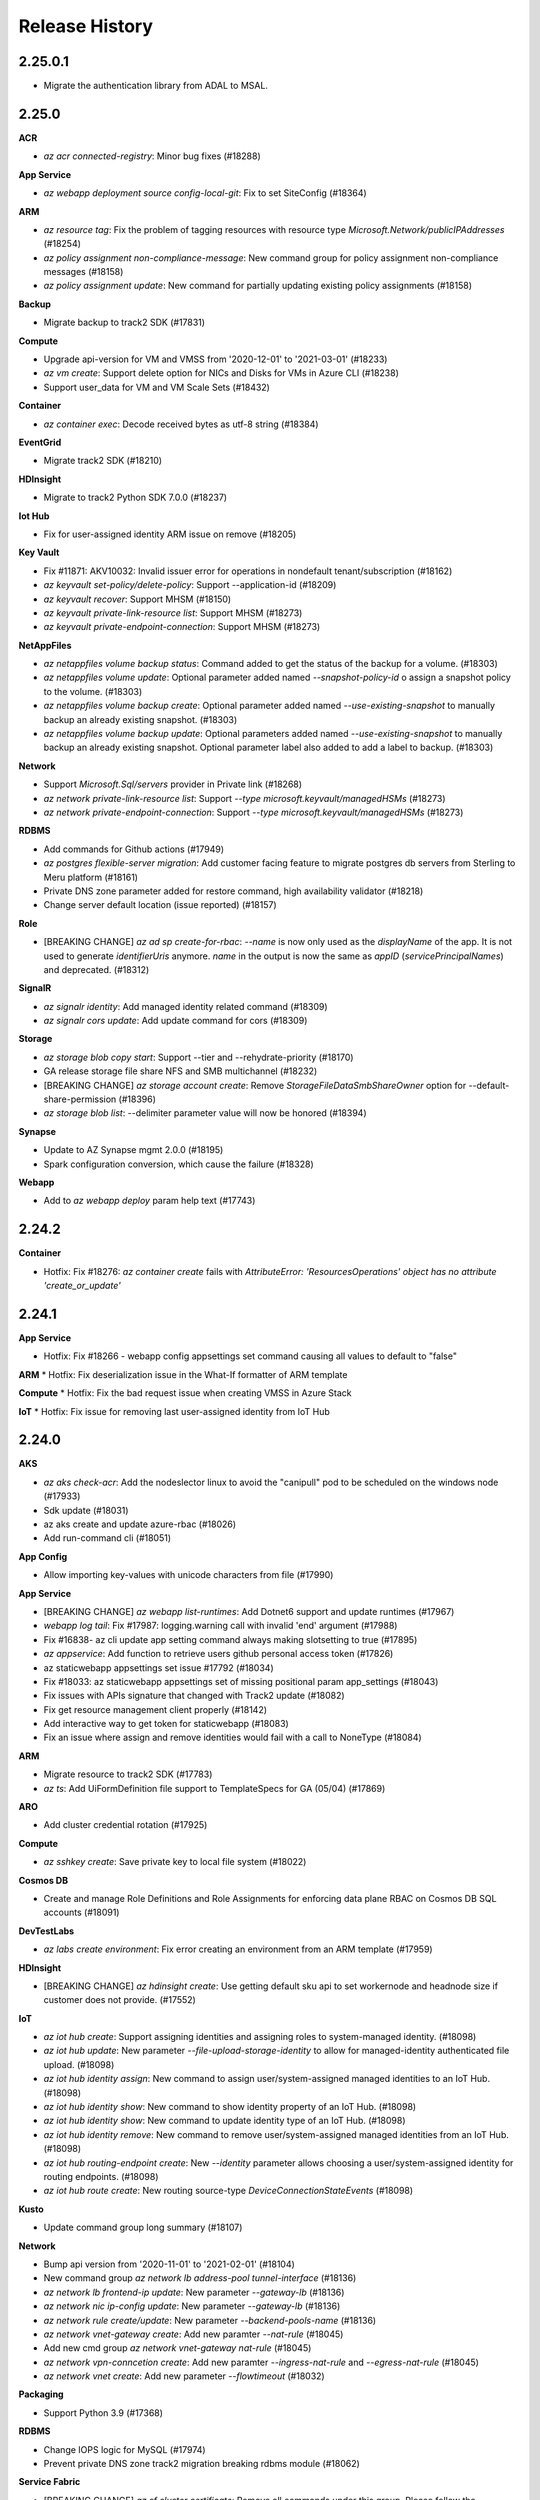.. :changelog:

Release History
===============

2.25.0.1
++++++++

* Migrate the authentication library from ADAL to MSAL.

2.25.0
++++++

**ACR**

* `az acr connected-registry`: Minor bug fixes (#18288)

**App Service**

* `az webapp deployment source config-local-git`:  Fix to set SiteConfig (#18364)

**ARM**

* `az resource tag`: Fix the problem of tagging resources with resource type `Microsoft.Network/publicIPAddresses` (#18254)
* `az policy assignment non-compliance-message`: New command group for policy assignment non-compliance messages (#18158)
* `az policy assignment update`: New command for partially updating existing policy assignments (#18158)

**Backup**

* Migrate backup to track2 SDK (#17831)

**Compute**

* Upgrade api-version for VM and VMSS from '2020-12-01' to '2021-03-01' (#18233)
* `az vm create`: Support delete option for NICs and Disks for VMs in Azure CLI (#18238)
* Support user_data for VM and VM Scale Sets (#18432)

**Container**

* `az container exec`: Decode received bytes as utf-8 string (#18384)

**EventGrid**

* Migrate track2 SDK (#18210)

**HDInsight**

* Migrate to track2 Python SDK 7.0.0 (#18237)

**Iot Hub**

* Fix for user-assigned identity ARM issue on remove (#18205)

**Key Vault**

* Fix #11871: AKV10032: Invalid issuer error for operations in nondefault tenant/subscription (#18162)
* `az keyvault set-policy/delete-policy`: Support --application-id (#18209)
* `az keyvault recover`: Support MHSM (#18150)
* `az keyvault private-link-resource list`: Support MHSM (#18273)
* `az keyvault private-endpoint-connection`: Support MHSM (#18273)

**NetAppFiles**

* `az netappfiles volume backup status`: Command added to get the status of the backup for a volume. (#18303)
* `az netappfiles volume update`: Optional parameter added named `--snapshot-policy-id` o assign a snapshot policy to the volume. (#18303)
* `az netappfiles volume backup create`: Optional parameter added named `--use-existing-snapshot` to manually backup an already existing snapshot. (#18303)
* `az netappfiles volume backup update`: Optional parameters added named `--use-existing-snapshot` to manually backup an already existing snapshot. Optional parameter label also added to add a label to backup. (#18303)

**Network**

* Support `Microsoft.Sql/servers` provider in Private link (#18268)
* `az network private-link-resource list`: Support `--type microsoft.keyvault/managedHSMs` (#18273)
* `az network private-endpoint-connection`: Support `--type microsoft.keyvault/managedHSMs` (#18273)

**RDBMS**

* Add commands for Github actions (#17949)
* `az postgres flexible-server migration`: Add customer facing feature to migrate postgres db servers from Sterling to Meru platform (#18161)
* Private DNS zone parameter added for restore command, high availability validator (#18218)
* Change server default location (issue reported) (#18157)

**Role**

* [BREAKING CHANGE] `az ad sp create-for-rbac`: `--name` is now only used as the `displayName` of the app. It is not used to generate `identifierUris` anymore. `name` in the output is now the same as `appID` (`servicePrincipalNames`) and deprecated. (#18312)

**SignalR**

* `az signalr identity`: Add managed identity related command (#18309)
* `az signalr cors update`: Add update command for cors (#18309)

**Storage**

* `az storage blob copy start`: Support --tier and --rehydrate-priority (#18170)
* GA release storage file share NFS and SMB multichannel (#18232)
* [BREAKING CHANGE] `az storage account create`: Remove `StorageFileDataSmbShareOwner` option for --default-share-permission (#18396)
* `az storage blob list`: --delimiter parameter value will now be honored (#18394)

**Synapse**

* Update to AZ Synapse mgmt 2.0.0 (#18195)
* Spark configuration conversion, which cause the failure (#18328)

**Webapp**

* Add to `az webapp deploy` param help text (#17743)

2.24.2
++++++

**Container**

* Hotfix: Fix #18276: `az container create` fails with `AttributeError: 'ResourcesOperations' object has no attribute 'create_or_update'`

2.24.1
++++++

**App Service**

* Hotfix: Fix #18266 - webapp config appsettings set command causing all values to default to "false"

**ARM**
* Hotfix: Fix deserialization issue in the What-If formatter of ARM template

**Compute**
* Hotfix: Fix the bad request issue when creating VMSS in Azure Stack

**IoT**
* Hotfix: Fix issue for removing last user-assigned identity from IoT Hub

2.24.0
++++++

**AKS**

* `az aks check-acr`: Add the nodeslector linux to avoid the "canipull" pod to be scheduled on the windows node (#17933)
* Sdk update (#18031)
* az aks create and update azure-rbac (#18026)
* Add run-command cli (#18051)

**App Config**

* Allow importing key-values with unicode characters from file (#17990)

**App Service**

* [BREAKING CHANGE] `az webapp list-runtimes`: Add Dotnet6 support and update runtimes (#17967)
* `webapp log tail`: Fix #17987: logging.warning call with invalid 'end' argument (#17988)
* Fix #16838- az cli update app setting command always making slotsetting to true (#17895)
* `az appservice`: Add function to retrieve users github personal access token (#17826)
* az staticwebapp appsettings set issue #17792 (#18034)
* Fix #18033: az staticwebapp appsettings set of missing positional param app_settings (#18043)
* Fix issues with APIs signature that changed with Track2 update (#18082)
* Fix get resource management client properly (#18142)
* Add interactive way to get token for staticwebapp (#18083)
* Fix an issue where assign and remove identities would fail with a call to NoneType (#18084)

**ARM**

* Migrate resource to track2 SDK (#17783)
* `az ts`: Add UiFormDefinition file support to TemplateSpecs for GA (05/04) (#17869)

**ARO**

* Add cluster credential rotation (#17925)

**Compute**

* `az sshkey create`: Save private key to local file system (#18022)

**Cosmos DB**

* Create and manage Role Definitions and Role Assignments for enforcing data plane RBAC on Cosmos DB SQL accounts (#18091)

**DevTestLabs**

* `az labs create environment`: Fix error creating an environment from an ARM template (#17959)

**HDInsight**

* [BREAKING CHANGE] `az hdinsight create`: Use getting default sku api to set workernode and headnode size if customer does not provide. (#17552)

**IoT**

* `az iot hub create`: Support assigning identities and assigning roles to system-managed identity. (#18098)
* `az iot hub update`: New parameter `--file-upload-storage-identity` to allow for managed-identity authenticated file upload. (#18098)
* `az iot hub identity assign`: New command to assign user/system-assigned managed identities to an IoT Hub. (#18098)
* `az iot hub identity show`: New command to show identity property of an IoT Hub. (#18098)
* `az iot hub identity show`: New command to update identity type of an IoT Hub. (#18098)
* `az iot hub identity remove`: New command to remove user/system-assigned managed identities from an IoT Hub. (#18098)
* `az iot hub routing-endpoint create`: New `--identity` parameter allows choosing a user/system-assigned identity for routing endpoints. (#18098)
* `az iot hub route create`: New routing source-type `DeviceConnectionStateEvents` (#18098)

**Kusto**

* Update command group long summary (#18107)

**Network**

* Bump api version from '2020-11-01' to '2021-02-01' (#18104)
* New command group `az network lb address-pool tunnel-interface` (#18136)
* `az network lb frontend-ip update`: New parameter `--gateway-lb` (#18136)
* `az network nic ip-config update`: New parameter `--gateway-lb` (#18136)
* `az network rule create/update`: New parameter `--backend-pools-name` (#18136)
* `az network vnet-gateway create`: Add new paramter `--nat-rule` (#18045)
* Add new cmd group `az network vnet-gateway nat-rule` (#18045)
* `az network vpn-conncetion create`: Add new paramter `--ingress-nat-rule` and `--egress-nat-rule` (#18045)
* `az network vnet create`: Add new parameter `--flowtimeout` (#18032)

**Packaging**

* Support Python 3.9 (#17368)

**RDBMS**

* Change IOPS logic for MySQL (#17974)
* Prevent private DNS zone track2 migration breaking rdbms module (#18062)

**Service Fabric**

* [BREAKING CHANGE] `az sf cluster certificate`: Remove all commands under this group. Please follow the instructions here to add/remove cluster certificates: https://docs.microsoft.com/en-us/azure/service-fabric/service-fabric-cluster-security-update-certs-azure#add-a-secondary-certificate-using-azure-resource-manager. (#18056)
* [BREAKING CHANGE] `az sf managed-service update`: Remove deprecated parameter --drop-source-replica-on-move. (#18056)
* [BREAKING CHANGE] `az sf managed-service create`: Remove deprecated parameters --service-dns-name, --drop-source-replica-on-move and -instance-close-delay-duration. (#18056)
* [BREAKING CHANGE] `az sf cluster`: Rename parameter --vault-resource-group to --vault-rg. (#18056)
* `az sf managed-cluster and sf managed-node-type`: Set groups as not preview (#18056)
* Update azure-mgmt-servicefabricmanagedclusters package to the latest version 1.0.0 that uses 2021-05-01 GA api version. (#18056)
* `az sf managed-cluster create`: Add parameters --upgrade-mode, --upgrade-cadence and --code-version. (#18056)
* `az sf managed-node-type`: Add parameters --data-disk-type, --is-stateless and --multiple-placement-groups. (#18056)

**SQL**

* `az sql server create`: Add a space to split the concatenated words in the help message of the argument --assign-identity. (#17966)
* `az sql server update`: Add a space to split the concatenated words in the help message of the argument --assign_identity. (#17966)

**Storage**

* [BREAKING CHANGE] `az storage share-rm delete`: Raise error when there are snapshots for target file share and add `--include` to specify deleting target file share and its snapshots (#18088)
* `az storage blob generate-sas`: Add spaces to split the concatenated words in the help message of the arguments --cache-control, --content-disposition, --content-encoding, --content-language and --content-type. (#17940)
* `az storage blob url`: Add a space to split the concatenated words in the help message of the argument --snapshot. (#17940)
* `az storage container generate-sas`: Add spaces to split the concatenated words in the help message of the arguments --cache-control, --content-disposition, --content-encoding, --content-language and --content-type. (#17940)
* Upgrade storage API version to 2021-04-01 (#18064)
* Support default share permission (#16462)
* Support cross tenant object replication (#18063)
* GA blob inventory (#18046)
* `az storage share-rm list`: Support list with snapshots. (#18088)

2.23.0
++++++

**ACR**

* `az acr check-health`: Add support to verify dns routings to private endpoints (#17746)
* Fix #17618: Update credential add/update handling for tasks created using --auth-mode (#17715)

**AKS**

* `az aks update`: Add `--windows-admin-password` to support updating Windows password (#17684)
* `az aks update`: Support updating from SPN cluster to MSI cluster. (#17902)
* `az aks create`: Add `--enable-encryption-at-host` parameter (#17813)

**App Service**

* [BREAKING CHANGE] Update websites SDK to the latest version (azure-mgmt-web==2.0.0) & Adopt track2 SDK (#17146)
* [BREAKING CHANGE] Rename `az staticwebapp browse` to `az staticwebapp show` (#17870)
* Add option of sku for `az staticwebapp create --sku` (#17870)
* Add command `az staticwebapp update` (#17870)
* `az webapp/functionapp config access-restriction add/remove`: Support for Service Tag, Http headers and multi-source rules. (#17687)

**ARM**

* `az bicep`: Replace datetime APIs that are not available in Python 3.6 (#17675)
* `az deployment group create`: Fix the compatibility issue of api-version for parameter `--template-specs` (#17896)

**Backup**

* `az backup vault create`: Add tags as an optional argument (#17735)
* Make AFS configure backup flow idempotent (#17839)

**CDN**

* `az cdn endpoint rule add`: Fix delivery rule creation for non-Microsoft SKU (#17822)

**Compute**

* Extended location for Compute RP (#17522)
* `az sig image-version create`: Support creating from a VHD (#16371)
* `az vm create --count`: Support vnet and subnet configuration (#17660)
* `az vmss extension upgrade`: Fix a bug (#17711)
* Add error message for `vm identity assign` (#17685)
* Zone-redundant storage (ZRS) managed disks (#17754)
* `az disk create`: Trusted launch (#17775)
* `az disk create`: Hibernation (#17775)
* Fix a compatibility issue of old API version (#17906)
* `az sig image version create`: Support data disk VHDs (#17706)

**Feedback**

* Do not minify feedback issue body (#17353)

**FunctionApp**

* Fix issue with zip deploy where local time was provided but UTC was expected (#17722)
* Update stacks api json to add PowerShell on Linux in Functions (#17678)

**HDInsight**

* Add Incoming BREAKING CHANGE for removing default value of `--workernode-size` and  `--headnode-size` (#17862)

**Key Vault**

* [BREAKING CHANGE] Support soft-delete feature for managed-HSM. `keyvault delete --hsm-name` will perform soft delete on a MHSM. (#17834)

**Marketplace Ordering**

* New command group `az term` to accept/show terms (#17686)

**Misc.**

* Define theme for Cloud Shell (#17283)

**Monitor**

* New command `az monitor metrics list-namespaces` (#17472)

**Network**

* [BREAKING CHANGE] az network dns record-set a show: Property `arecords` in output will be changed to `aRecords`. (#17787)
* New command `az network express-route list-route-tables-summary`. (#17450)
* New command `az network express-route peering get-stats`. (#17450)
* New command `az network express-route peering connection list`. (#17450)
* `az network lb create`: Add new parameter `--edge-zone` (#17623)
* `az network nic create`: Add new parameter `--edge-zone` (#17623)
* `az network private-endpoint create`: Add new parameter `--edge-zone` (#17623)
* `az network private-link-service create`: Add new parameter `--edge-zone` (#17623)
* `az network public-ip create`: Add new parameter `--edge-zone` (#17623)
* `az network public-ip prefix create`: Add new parameter `--edge-zone` (#17623)
* `az network vnet create`: Add new parameter `--edge-zone` (#17623)
* New Command `az network lb list-nic` (#17729)
* `az network application-gateway show-backend-health`: support probe operation arguments. (#17753)
* `az network vpn-connection list`: support parameter `--vnet-gateway`. (#17664)
* New command `az network vnet-gateway disconnect-vpn-connections`. (#17664)
* New command `az network vnet-gateway vpn-client show-health`. (#17664)
* New command `az network vnet-gateway vpn-client ipsec-policy show`. (#17664)
* New command `az network vnet-gateway vpn-client ipsec-policy set`. (#17664)
* New command `az network vnet-gateway packet-capture start`. (#17664)
* New command `az network vnet-gateway packet-capture stop`. (#17664)
* New command `az network vnet-gateway show-supported-devices`. (#17664)
* New command `az network vpn-connection list-ike-sas`. (#17664)
* New command `az network vpn-connection packet-capture start`. (#17664)
* New command `az network vpn-connection packet-capture stop`. (#17664)
* New command `az network vpn-connection show-device-config-script`. (#17664)
* `az network private-link-resource list`: support more providers for `--type` (#17731)

**Packaging**

* Bump python to `3.8.9` in docker image (#17840)
* Bump bundled python to `3.8.9` in MSI. (#17816)

**Role**

* `az role assignment create/update`: Auto complete `assignee_principal_type` (#17669)

**SQL**

* `az sql db create`: Add --ha-replicas argument (#17636)
* `az sql db replica create`: Add --ha-replicas argument (#17636)
* Allow short mw policy names for mi (#17703)

**SQL VM**

* Make SqlServerLicenseType as optional (#17766)

**Storage**

* Fix #16272 & #16853: Refine error message (#17630)
* `az storage account create`: Add edge zone support (#17528)
* Support user assigned identity for storage account (#16613)
* `az storage account create/update`: Support sas&key policy (#17815)

**Synapse**

* `az synapse notebook create`: Create a notebook (#17867)

2.22.1
++++++

**ARM**

* Hotfix: Fix the issue that bicep build broken in Python 3.6

**Key Vault**

* Hotfix: GA for managed-HSM ralated commands and parameters

2.22.0
++++++

**ACR**

* [BREAKING CHANGE] `az acr connected-registry install info`: Replace keys ACR_REGISTRY_NAME, ACR_SYNC_TOKEN_NAME, ACR_SYNC_TOKEN_PASSWORD, ACR_PARENT_GATEWAY_ENDPOINT, and ACR_PARENT_PROTOCOL with a new connected string key, ACR_REGISTRY_CONNECTION_STRING. (#17152)
* [BREAKING CHANGE] `az acr connected-registry install renew-credentials`: Replace keys ACR_REGISTRY_NAME, ACR_SYNC_TOKEN_NAME, ACR_SYNC_TOKEN_PASSWORD, ACR_PARENT_GATEWAY_ENDPOINT, and ACR_PARENT_PROTOCOL with a new connected string key, ACR_REGISTRY_CONNECTION_STRING. (#17152)
* `az acr connected-registry create`: Verify before the creation of the token and sync scope map that all ancestors are active. (#17566)
* `az acr connected-registry create`: Add the repository and gateway permissions required for creation to all the ancestors of the new connected registry if needed prior to the connected registry creation. (#17566)
* `az acr connected-registry delete`: Remove the gateway permissions of the deleted resources from all its ancestors' sync scope maps. (#17566)
* `az acr connected-registry repo`: New command to add repository permissions to a connected registry and all its ancestors' sync scope maps, and remove repository permissions from the connected registry and all its descendants' sync scope maps (#17566)

**AKS**

* `az aks create`: Add support for `--private-dns-zone` and `--fqdn-subdomain` feature (#17430)

**App Config**

* Configure max line width for YAML parser to stop wrapping output (#17401)
* Fix bug in print preview of restore command (#17344)

**App Service**

* Fix #17219: Fix ssl bind bug (#17479)
* Remove preview flag for Python 3.9 in create function app command (#17546)
* Bugfix: Handle if only single publish profile is returned (#17495)
* Fix #16203: az webapp log tail supports webapps running on Linix. (#17294)

**ARM**

* [BREAKING CHANGE] `az bicep build`: Change the parameter `--files` to `--file` (#17547)
* [BREAKING CHANGE] `az bicep decompile`: Change the parameter `--files` to `--file` (#17547)
* Fix #17379: bicep auto install results in invalid json output from deployment (#17380)
* `az bicep build`: Add a parameter `--outdir` for specifying the output directory (#17547)
* `az bicep build`: Add a parameter `--outfile` for specifying the output file path (#17547)
* Fix an issue where checking version upgrade for Bicep CLI throws exception if GitHub API rate limit is hit (#17547)
* `az policy exemption`: Add new commands to support policy exemption (#17565)

**Backup**

* Fix #14776: Fix `--force` parameter functionality for `az backup vault delete` command (#16957)
* Fix on demand backup (#17367)
* `az backup protectable-item list`: Add optional parameter `--backup-management-type` (#17414)
* Fix policy create with rgNamePrefix and rgNameSuffix (#17571)
* `az backup protectable-item list`: Add `--server-name` as an optional argument (#17614)

**Compute**

* `az ssh vm`: Support VM SSH with Service Principal (#17554)
* Add VMSS Rolling Upgrade opt (#17580)
* New command: `vm install-patches` (#17549)
* Disk encryption set: Add `--enable-auto-key-rotation` (#17577)

**Container**

* Fix #16499: `az container create`: Fix handling of return value from network_profiles.create_or_update (#17486)

**Cosmos DB**

* Support for managed service identity & default identity (#17583)

**EventGrid**

* `az eventgrid system-topic create/update`: Add MSI Support (#17361)
* `az eventgrid [partner topic | system-topic] event-subscription`: Add support for StorageQueueMessageTTL, AdvancedFilters, EnableAdvancedFilteringOnArrays (#17440)
* `az eventgrid [partner topic | system-topic] event-subscription`: Add support for delivery attribute (#17496)
* `az eventgrid topic create`: Add support for creating topic for azure or azurearc (#17496)

**Interactive**

* Fix #16931: Fix `KeyError` in `az interactive --update` (#17389)

**NetAppFiles**

* `az netappfiles account ad add`: Optional parameter added named allow-local-ldap-users (#17370)
* `az netappfiles volume create`: Optional parameter added named ldap-enabled (#17370)
* `az netappfiles volume backup status show`: Operation added (#17370)
* Update backup tests (#17492)

**Network**

* `az network vnet-gateway`: `--vpn-auth-type` allow multi value (#17505)

**Packaging**

* [BREAKING CHANGE] RPM installed az now uses `python3` instead of hard-coded `/usr/bin/python3`. (#17491)

**RDBMS**

* Allow DB server private access from different subscription (#17502)
* Modify server create with private network, fix restore time bug (#17570)

**Search**

* `az search service create`: Add async (--no-wait) options. (#17446)
* `az search service update`: Add async (--no-wait) options. (#17446)
* `az search shared-private-link-resource create`: Add async (--no-wait) options. (#17446)
* `az search shared-private-link-resource update`: Add async (--no-wait) options. (#17446)

**Service Fabric**

* Add managed application cli commands (#17404)

**Storage**

* `az storage fs directory upload/download`: Support adls gen2 file system directory upload&download (#17292)
* `az storage fs file list`: Support --show-next-marker (#17408)
* `az storage share-rm`: Support create/show/delete snapshots (#17449)

**Synapse**

* [BREAKING CHANGE] `az synapse role assignment create`: Role names at old version are not allowed, Sql Admin, Apache Spark Admin, Workspace Admin (#17476)
* [BREAKING CHANGE] `az synapse role assignment create`: When --assignee argument can't  uniquely determine the principal object, the command will raise error instead of adding a role assignment for the uncertain principal object. (#17476)
* `az synapse role scope list`:  List all scopes synapse supports. (#17476)
* `az synapse role assignment create/list/delete`: Add --scope/--item-type/--item arguments to support manage role assignments based on scope. (#17476)
* `az synapse role assignment create/list/delete`: Add --assignee-object-id argument, it will bypass Graph API and uniquely determine principal object instead of deducing principal object using --assignee argument. (#17476)

2.21.0
++++++

**ACR**

* Output a trace in `az acr login` for self-diagnosing potential docker command latency (#17115)
* Fix #17172: When run check-health behind corporate proxy (#17177)
* `acr update`: Support anonymous pull (#17006)
* Fix #16700: Use "exists" api to check storage blob existence (#17299)

**AKS**

* `aks update`: Add `--no-uptime-sla` (#17192)
* Fix cross-sub assigning identity error and attach acr error (#17281)
* Add support for node public IP prefix ID (#17138)

**APIM**

* [BREAKING CHANGE] `apim backup`: `--storage-account-container` not support multi-value. (#17315)
* [BREAKING CHANGE] `apim restore`: `--storage-account-container` not support multi-value. (#17315)

**App Service**

* [BREAKING CHANGE] Fix #16087: `az webapp config ssl create`: set `--name` parameter as required. (#17079)
* Fix #17053: `az webapp show` return null values for SiteConfig properties (#17054)
* Fix #17207: `az webapp log config`: 'level' always defaults to verbose (#17259)

**ARM**

* `az bicep build`: fix an issue where build warnings are not shown (#17180)

**Backup**

* Add `id_part` for sub-resource names to fix `--ids` (#17165)
* Fix #17094: Created separate test suite for CRR tests (#17183)
* `az backup protection check-vm`: Add `--vm` and `--resource-group` as optional params (#16974)

**Cache**

* GA `az cache` (#17264)

**CDN**

* `az afd rule create`: Fix `--help` message (#17282)

**Compute**

* Fix a Windows vm user update bug (#17257)
* Fix #16585: `az vmss deallocate`: `--instance-ids` failed (#17274)
* `az vm create`: New parameter `--platform-fault-domain` in FLEX VMSS mode (#16409)
* `az vm create`: `--patch-mode` for Linux VM (#16409)
* `az ssh vm`: Automatically launch browser when getting certificate fails (#17093)
* `az vm create`: New parameter `--count` (#17217)
* `az vm create`: Trusted Launch (#17354)
* Fix #16037: az vm open-port accepts list of ports (#17255)

**Extension**

* Add actionable message when an extension is not compatible with the CLI core (#16751)

**Key Vault**

* `az keyvault role definition list`: Support `--custom-role-only` to list only custom role definitions (#17119)
* Support keyvault custom role definition (#17109)
* Add `--no-wait` for command `az keyvault security-domain download` and `--target-operation` for command `az keyvault security-domain wait` (#17263)

**NetAppFiles**

* `az netappfiles account backup show`: Operation added. (#17173)
* `az netappfiles account backup delete`: Operation added. (#17173)
* `az netappfiles account ad add`: Parameter `--ldap-over-tls` added. (#17173)
* `az netappfiles account create`: Parameter `--encryption` added. (#17173)
* `az netappfiles account update`: Parameter `--encryption` added. (#17173)
* `az netappfiles volume create`: Parameter `--encryption-key-source` added. (#17173)
* `az netappfiles volume create`: Default export policy removed for nfsv4.1 and optional parameters added for setting up an export policy for nfsv4.1: rule_index, unix_read_only, unix_read_write, cifs, allowed_clients (#17173)

**Network**

* `az network public-ip prefix create`: Support `--zone 1 2 3` (#17279)
* `az network lb frontend-ip create`: Support `--zone 1 2 3` (#17279)
* Bump version from '2020-08-01' to '2020-11-01' (#17290)
* `az network lb address-pool`: Support subnet when creating or updating an IP-based backend pool of a load balancer. (#17336)

**RDBMS**

* Added tests for flexible server team pipeline (#16947)
* Python SDK migration (#17191)
* Added PostgreSQL database create, show, and delete feature (#17271)
* Updating Python SDK to 8.1.0b2 (#17359)

**Role**

* `az ad app permission list/grant`: Refine error message when no associated Service Principal exists for the App (#17051)

**Search**

* `az search`: GA (#17258)

**Service Fabric**

* `az sf certificate`: deprecate cluster cert commands. (#17190)

**SQL**

* Add Server Trust Group commands (#17275)

**Storage**

* Fix #16917: `az storage account generate-sas` fails if a connection string is provided (#17200)
* Fix #16979: `az storage container create` fails when providing storage container metadata (#17202)

**Upgrade**

* Fix #16952: Fix ImportError after upgrade (#17314)

**Misc.**

* Allow configuring theme (#17073)

2.20.0
++++++

**AKS**

* Add support for SGX addon 'confcom' (#16869)

**AMS**

* Update module to use 2020 Azure Media Services api. (#16492)
* `az ams account encryption`: New subgroup to show or set the encryption for the media service account (#16492)
* `az ams account storage set-authentication`: New command to set the authentication for the storage account associated with the media service account (#16492)
* `az ams account create (mi-system-assigned)`: New `--mi-system-assigned` parameter for account create to set the managed identity of the media account (#16492)
* `az ams account mru set`: This command will no longer work for Media Services accounts that are created with the 2020-05-01 version of the API or later. (#16492)
* `az ams live-event create (stretch-mode, key-frame-interval, transcrip-lang, use-static-hostname, custom hostname)`: Add new parameter options to live-event create command (#16492)
* `az ams live-event standby`: New command to put the live event in standby mode (#16492)
* `az ams transform create (videoanalysismode, audioanalysis mode)`: New parameter options for transform create (#16492)

**App Service**

* `az webapp config ssl bind`: handle if webapp and appservice plan in different rg. Also reference text updates (#16778)
* Fix #8743: az webapp deploy (#16715)
* Bugfix: Add generateRandomAppNames.json to setup (#17035)
* `az functionapp create`: Add preview support for creating dotnet-isolated apps. (#17066)
* Fix #12150: Support for subnet ID in vnet-integration add (#16902)
* `az functionapp create`: Remove preview flag from Node.js 14. (#16877)

**ARM**

* `az deployment group/sub/mg/tenant validate/create/what-if`: Add support for Bicep files (#16857)
* `az bicep install`: New command for installing Bicep CLI (#16857)
* `az bicep upgrade`: New command for upgrading Bicep CLI (#16857)
* `az bicep build`: New command for building Bicep files (#16857)
* `az bicep version`: New command for showing the current installed version of Bicep CLI (#16857)
* `az bicep list-versions`: New command for showing the available Bicep CLI versions (#16857)
* `az managedapp definition update`: Add new command for updating managedapp definition (#16966)

**Backup**

* `az backup recoverypoint show-log-chain`: Add start/end time in show-log-chain table output (#16753)
* BugFix: Enable Alternate Location Restore for SQL/SAPHANA protected items (#16997)

**CDN**

* Add cli support for AFD SKU (#16951)

**Compute**

* `az vm (extension) image list`: Make it more robust (#16992)
* `az vmss create`: Fix a license type issue (#17007)
* Upgrade API version to 2020-12-01 (#17042)
* `az vm create`: add `--enable-hotpatching` (#17042)

**Cosmos DB**

* Upgrade to version 3.0.0 and add support for NetworkAclBypass + Update Mongo ServerVersion + backup policy (#17021)

**Extension**

* Support config of extension index url (#15128)

**IoT Central**

* `az iot central app`: Address several S360 fixes (#17022)
* `az iot central app update`: Remove the need of checking etag when updating the existing iotc app. (#17022)
* Change the resourceType (IotApps) to be in camel case. (#17022)

**Key Vault**

* [BREAKING CHANGE] `az keyvault role assignment/definition list`: `roleDefinitionName` should be `roleName` in command output (#16781)
* [BREAKING CHANGE] `id` changes to be `jobId`, `azureStorageBlobContainerUri` changes to be `folderUrl` in command output of `az keyvault backup/restore`, `az keyvault key restore` (#17011)

**Network**

* Bump version from '2020-07-01' to '2020-08-01' (#16889)
* `az network public-ip create`: Support `--zone 1 2 3` after '2020-08-01' (#17043)
* `az network routeserver peering`: Rename `--vrouter-name` by `--routeserver` (#17049)
* `az network express-route peering create`: Support ipv6 address (#17048)
* `az network public-ip create`: Expose a new argument `--tier` (#17069)

**OpenShift**

* Update of `az openshift` deprecation warning (#16604)

**Search**

* `az search`: Fix the `--identity-type` helper's guide. (#17039)

**SQL**

* Update `az sql mi` examples (#16852)
* `az sql db/elastic-pool create/update`: Add `maintenance-configuration` argument (#16915)
* `az sql db replica create`: Add `--secondary-type` argument (#16960)

**Storage**

* [BREAKING CHANGE] `az storage account file-service-properties`: Default to enable delete retention policy with retention days 7 in server side (#17028)
* Fix #16872: az storage blob now (2.19) requires login even if connection-string is provided (#16885)
* Fix #16959: az storage copy crashes: ValidationError: local variable 'service' referenced before assignment (#16971)
* Fix #14054: 'NoneType' object has no attribute '__name__' (#16993)
* Fix #16679: `az storage blob download` fails with "Permission denied" if the destination file is a directory (#17008)
* Upgrade storage api version to 2021-01-01 (#17028)
* Support version in Lifecyle management policy (#16724)
* Support storage account shared key access management (#16759)
* `az storage account network-rule`: GA resource access rules (#16995)
* Support double encryption for encryption scope (#17087)
* `az storage account blob-service-properties update`: Support --change-feed-retention-days (#16990)
* Support rewrite existing blob (#16796)

2.19.1
++++++

**Key Vault**

* Hotfix: Dependency package `azure-keyvault-administration` is pinned to 4.0.0b1

2.19.0
++++++

**ACR**

* `az acr connected-registry install info`: Add new key `ACR_SYNC_TOKEN_NAME` with the same value as `ACR_SYNC_TOKEN_USERNAME`. A warning that the latter will be deprecated is displayed. (#16561)
* `az acr connected-registry install renew-credentials`: Add new key `ACR_SYNC_TOKEN_NAME` with the same value as `ACR_SYNC_TOKEN_USERNAME`. A warning that the latter will be deprecated is displayed. (#16561)

**AKS**

* Add managed cluster stop/start bindings (#16599)
* `az aks check-acr`: Fix Kubernetes version check (#16718)

**APIM**

* GA the command group (#16811)

**App Config**

* [BREAKING CHANGE] `az appconfig feature filter add`: Support adding JSON objects as feature filter parameter values (#16536)

**App Service**

* `az appservice ase/plan`: Support ASEv3 (#16516)
* Fix #16026 and #16118 for az appservice plan (#16516)
* Fix #16509: Add support for os-preference (#16575)
* Improve behavior of appservice ase create-inbound-services to allow skipping DNS services and support DNS for ASEv2 (#16575)
* `az webapp up/az webapp create`: Fix nonetype errors (#16605)
* `az webapp up/create`: better error handling of app name with period (#16623)
* Fix #16681: `az webapp config ssl import`: Fix bug that causes failures on national clouds (#16701)

**ARM**

* `az provider register`: Support registering management group (#15847)

**Backup**

* Add CRR functionality for IaaSVM and other CRR commands (#16557)
* `az backup protectable-item list`: Add protectable-item-type as an optional argument (#16765)

**BotService**

* `az bot create/update`: Add Encryption features `--cmk-key-url` and `--encryption-off` (#16694)
* `az bot update`: Rename Encryption-OFF arg to CMK-OFF and updating api version (#16794)

**Compute**

* [BREAKING CHANGE] vmss create: Rename orchestration mode values (#16726)
* New command group sshkey. Allow referencing a SSH key resource when creating a VM (#16331)
* `az disk create/update`: Add parameter `--enable-bursting` to support disk bursting (#16702)

**Extension**

* Support extension command prefix match for dynamic install (#16254)

**HDInsight**

* `az hdinsight create`: Add a new parameter `--enable-compute-isolation` to support create cluster with compute isolation feature. (#16752)

**Key Vault**

* `az keyvault key import`: Support `--curve` parameter for importing BYOK keys (#16593)
* `az keyvault certificate download`: Fix deprecated/removed method call (#16319)
* `az keyvault create/update`: Remove preview tag for `--enable-rbac-authorization` (#16630)

**Monitor**

* `az monitor metrics alert create`: Fix 'resource is not found' error (#16741)

**NetAppFiles**

* `az netappfiles account ad add`: Add parameter `--security-operators`. (#16467)
* `az netappfiles volume create`: Add parameter `--smb-continuously-available`. (#16467)
* `az netappfiles volume create`: Add parameter `--smb-encryption`. (#16467)
* `az netappfiles`: No longer in preview mode. (#16467)

**Network**

* [BREAKING CHANGE] `az network vrouter`: Depracate this command group, please use `az network routeserver`. (#16494)
* `az network routeserver`: Add new command group. (#16494)
* `az network application-gateway create`: Add parameter `--ssl-profile-id` (#16762)
* `az network application-gateway client-cert`: Manage trusted client certificate of application gateway (#16762)
* `az network application-gateway ssl-profile`: Manage ssl profiles of application gateway (#16762)
* Add support for private endpoint connections to DigitalTwins (#16668)

**Profile**

* `az login`: Launch browser in WSL 2 (#16556)

**RDBMS**

* `az mysql flexible-server create --iops`: Allow user to choose IOPS for their SKU. (#15831)
* Update Postgres restore command to support available zone (#16693)

**Search**

* Upgrade to use the latest (8.0.0) azure-mgmt-search python sdk (#16707)

**Security**

* Add new commands for `az security` (#16398)

**SQL**

* Add managed hsm regex match to SQL (#15109)
* Upgrade azure-mgmt-sql to 0.26.0 (#16618)
* `az sql mi create/update`: Add support for maintenance configuration in managed instance operations (#16229)
* Support SQL server DevOps audit policy commands (#16595)

**Storage**

* Fix #16079: public blob gives error (#16578)
* GA Storage routing reference (#16550)
* Fix #9158: Cannot generate a working SAS key from a policy (#16549)
* Fix #16489: Upgrade azcopy to 10.8.0 (#16552)
* `az storage account blob-service-properties`: Support default service version (#16682)
* Fix #16519: azcopy is given more powerful SAS than needed (has write, only needs read) (#16731)

**Synapse**

* `az synapse workspace create `: Add parameter `--key-identifier` to support to create workspace using customer-managed key. (#16224)
* `az synapse workspace key`: Add CRUD cmdlets to support to manage keys under specified synapse workspace. (#16224)
* `az synapse workspace managed-identity`: Add cmdlets to support CRUD managed identity to sql access setting. (#16224)
* `az synapse workspace`: Add data exfiltration protection support, add parameter `--allowed-tenant-ids`. (#16224)

2.18.0
++++++

**ACR**

* `az acr create / update`: Add `--allow-trusted-services`. This parameter determines whether trusted azure services are allowed to access network restricted registries. The default is to allow. (#16530)

**AKS**

* `az aks check-acr`: Add new check-acr command (#16490)

**App Service**

* Fix #13907: `az webapp config ssl import`: Change command to also import App Service Certificate (#16320)
* Fix #16125: `az webapp ssh`: If using a windows client, open browser to scm link (#16432)
* Fix #13291: `az webapp deployment slot swap`: The command should support preserve vnet. (#16424)
* [BREAKING CHANGE] Fix regression where you can't use a runtime version with a space in the name (#16528)

**ARM**

* `az deployment` : Add support for `--query-string` (#16447)
* `az ts`: Error handling improvement for `--template-file` without `--version` prohibited (#16446)

**Backup**

* `az backup protection backup-now`: Set default retention period to 30 days (#16500)

**Compute**

* Fix issue of none storage_profile (#16260)
* Better error handling of external tokens (#16406)
* Fix a vmss reimage issue (#16483)
* `az vm/vmss extension set`: New parameter `--enable-auto-upgrade` (#16243)

**Container**

* `az container exec`: Remove eol check to avoid closing terminal before it even started on linux (#16000)

**DMS**

* `az dms project task create`: Added task type parameter to help distinguish if a scenario is an online migration or an offline migration. (#15746)
* `az dms project task cutover`: Add new command which allows tasks with an online migration task type to cutover and end the migration. (#15746)
* `az dms project create/az dms project task create`: Enable MySQL and PostgreSQL projects/tasks to be created. (#15746)

**IoT**

* Add --tags to IoT Hub create and update (#16336)

**Monitor**

* [BREAKING CHANGE] `az monitor log-analytics workspace data-export`: Remove deprecated `--export-all-tables` parameter and require `--tables` parameter (#16402)

**RDBMS**

* Remove the preview tag for server key and ad admin commands for Postgres and MySql (#16412)

**Role**

* Fix #11594: `az role assignment create`: Only show supported values for `--assignee-principal-type` (#16056)

**Storage**

* Fix #16072: Upload file with big size (#16372)
* Fix #12291: `az storage blob generate-sas` does not properly encode `--full-uri` (#15748)
* GA PITR and blob service properties in SRP (#16540)

2.17.1
++++++

**RDBMS**

* Hotfix: `az mysql create`: Revert incorrect parameter name 'serv_name' to 'service_name'

2.17.0
++++++

**ACR**

* Support zone redundancy (#15975)
* `az acr connected-registry`: add support for private preview of connected registry feature. (#16238)
* `az acr scope-map update`: Deprecated the --add and --remove argument names, replaced with --add-repo and --remove-repo. (#16238)
* `az acr scope-map create/update`: Introduced gateway permissions to support private preview of connected registry feature. (#16238)
* `az acr token create`: Introduced synchronization tokens to support private preview of connected registry feature. (#16238)

**AKS**

* Fix: add arguments removed by a previous PR (#16080)
* `az aks get-credentials`: Clarify documentation for get-credentials (#16011)

**App Service**

* Allow customer to create Python 3.9 function app (#16296)
* Fix #14583: az webapp up should generate default name if name isn't provided (#16267)
* Fix: Better error handling when trying to create duplicate ASP in diff location (#16143)

**ARM**

* `az ts`:  Add support for --tags (#16149)
* `az ts`: Support deleting a single version (#16295)
* `az provider register`: Add --accept-terms for registering RPaaS (#16194)
* Fix parsing JSON files with multi-line strings (#15502)

**ARO**

* `az aro delete`: Add RBAC validation on cluster deletion (#16101)
* `az aro update`: Add RBAC validation on cluster update (#16213)
* Ensure worker_profile is not None before getting the subnets from (#16309)

**Backup**

* `az backup job list`: Solve -o table bug and added backup_management_type as command input (#16304)

**Batch**

* Upgrade data plane to [azure batch 10.0.0](https://pypi.org/project/azure-batch/10.0.0/) (#16156)
* [BREAKING CHANGE] az batch job task-counts: Change the output from a JSON object returning task counts to a complex JSON object that includes task counts (`taskCounts`) as well as task slot counts (`taskSlotCounts`). (#16156)

**Compute**

* New license type RHEL_ELS_6 (#16012)
* Adopt track2 SDK, azure-mgmt-compute==18.0.0 (#15750)
* [BREAKING CHANGE] Property names change due to track2 SDK. For example, `virtual_machine_extension_type` becomes `type_properties_type` in VM resource.

**Container**

* Fix misspelling in `az container create` CLI example text. (#16252)

**DataBoxEdge**

* New command module: support for data-box-edge devices and management (#16193)

**IoT**

* Update device key generation (#16129)
* Update identity-enabled hub tests to fix endpoint RBAC issues (#16128)

**Key Vault**

* `az keyvault key import`: Support `--kty` for importing BYOK keys (#16223)

**Monitor**

* `az monitor metrics alert create`: Improve error message to give more actionable insight (#16255)

**Network**

* `az network private-endpoint create`: Add more declaration of '--subnet' and '--private-connection-resource-id' (#16174)
* Change validator of application-gateway ssl-cert create (#16256)
* Migrate network to track2 SDK (#16245)
* Fix bug for "az network traffic-manager profile create" when using "--routing-method MultiValue" (#16300)

**Profile**

* Fix "missing secret or certificate in order to authenticate through a service principal" (#16219)

**Role**

* `az ad sp create-for-rbac`: Deprecate creating Contributor role assignment by default (#16081)

**Security**

* Add secure score commands (#16198)
* Fix update alert command and support new value (#16291)

**SQL**

* `az sql dw update`: do not accept backup-storage-redundancy argument (#16326)
* `az sql db update`: update backup storage redundancy as requested from command (#16326)

**Storage**

* Fix issue #15965: Clarify how to remove multiple legal hold tags with `az storage container legal-hold [clear|set]` (#16167)
* `az storage account encryption-scope`: GA support (#16270)
* Fix issue #9959: Trying to download a snapshot version of a file share fails with ResourceNotFound (#16275)

**Synapse**

* Add new cmdlets az synapse sql ad-admin show, create, update, delete (#16241)
* Add new cmdlet az synapse workspace firewall-rule update (#16241)
* Add new cmdlets az synapse sql audit-policy show, update (#16241)
* Add integration runtime related cmdlets (#15498)

2.16.0
++++++

**ACR**

* Update description for KEK param (#15866)

**AKS**

* `az aks nodepool add/update/upgrade`: Take max surge parameter (#15740)
* Add support for AGIC addon (#15993)
* Change MSI cluster to default (#16057)

**APIM**

* `az apim restore`: New command to restore a backup of an API Management service (#15933)

**App Service**

* Fix #14857: Let users update webapp config even with access restriction (#15945)
* `az functionapp create`: Accept `--runtime python` and  `--runtime-version 3.9` as Azure Functions v3 parameter (#16020)
* Fix #16041: az webapp config ssl create results in unknown error (#16124)

**ARM**

* `az deployment-scripts`: Remove preview flag (#16019)

**Backup**

* Fix #14976: CLI error improvements for ValueError and AttributeError cases (#15861)
* `az backup protection undelete`: Add support for AzureWorkload protection undelete using CLI (#15979)
* Fix Bad Request Error for Correct Workload Type Input (#15999)

**CDN**

* Add preview multi-origin support. (#15348)
* Add BYOC auto-rotation. (#15348)

**Key Vault**

* `az keyvault key/secret list`: Add a parameter `--include-managed` to list managed resources (#15926)

**Monitor**

* `az monitor metrics alert create`: Support dynamic thresholds for condition parameter (#15820)
* `az monitor metrics alert update`: Support dynamic thresholds for condition parameter (#15820)
* `az monitor metrics alert dimension create`: Build a metric alert rule dimension (#15820)
* `az monitor metrics alert condition create`: Build a metric alert rule condition (#15820)

**MySQL**

* Add MySQL version upgrade CLI (#15977)

**NetAppFiles**

* `az netappfiles account ad add`: Two optional parameters added, aes_encryption and ldap_signing (#15934)
* `az netappfiles account backup-policy update`: Three optional parameters added named tags, type and id (#15934)
* `az netappfiles snapshot policy create`: An optional parameter added named provisioning_state (#15934)

**Network**

* `az network network watcher configure`: Fix NetworkWatcherCountLimitReached error caused by case sensitivity of location value (#15801)
* `az network application-gateway http-listener`: Fix bug that cannot create and update with WAF policy name (#15929)
* `az network route-table`: Deprecate route table V1 (#16039)
* `az network cross-region-lb`: Support cross-region load balancer (#16131)
* `az network express-route port generate-loa`: New command to generate and download the PDF letter of authorization for a ExpressRoutePort (#16135)

**Packaging**

* Add Ubuntu Groovy package (#16132)

**RDBMS**

* Add single server show-connection-string and tests for local-context commands, server creation (#15844)

**Role**

* Add long-summary/warning for commands generating credentials (#15825)

**Search**

* Add SKU option (#15895)

**Service Fabric**

* Update SF app docs. only support for arm deployed resources (#16003)

**Synapse**

* Support synapse sql dw cmdlets and update az synapse workspace create cmdlet (#16095)

2.15.1
++++++

**Profile**

* Hotfix: Fix #15961: az login: UnboundLocalError: local variable 'token_entry' referenced before assignment

2.15.0
++++++

**ACS**

* Add v3 deprecation warnings (#15802)

**AKS**

* Add ephemeral os functionality (#15673)
* Engineering improvement: Replace addon strings with constants (#15786)
* `az aks install-cli`: Support customize download url (#15794)
* `az aks browse`: Point to Azure Portal Kubernetes resources view if k8s >=1.19 or kube-dashboard not enabled (#15803)
* Support BYO control plane identity (#15862)
* `az aks use-dev-spaces`: Indicate that dev-spaces commands are deprecated (#15785)

**AMS**

* Change "region" to "location" in output string: az ams account sp create (#15664)

**App Config**

* Fix key vault client initialization (#15826)

**App Service**

* Fix #13646: Unable to create App Service Plan in a different resource group to App Service Environment (#15497)
* Fix #11698 #15198 #14862 #15409: az webapp/functionapp config access-restriction add (#15784)
* `az functionapp create`: Add Node 14 preview support. (#15840)
* `az functionapp create`: Remove preview flag from custom handlers. (#15840)
* [BREAKING CHANGE] az functionapp update: Migrate a functionapp from Premium to Consumption plans now requires the '--force' flag. (#15695)
* `az functionapp update`: Add error message if functionapp migration involves any plans on Linux. (#15695)
* `az functionapp update`: Add more descriptive error message if functionapp migration fails. (#15695)

**ARM**

* Fix an issue where What-If shows two resource group scopes with different casing (#15631)
* `az deployment`: Print out error details for deployment (#15658)

**Backup**

* Fix #14976: KeyError fixed and help text improved (#15718)

**Batch**

* Fix #15464: Update check for pfx file without password in batch create_certificate (#15509)

**Billing**

* [BREAKING CHANGE] az billing invoice: Remove properties BillingPeriodsNames and DownloadUrlExpiry from the response. (#15568)
* `az billing invoice`: Support many other scopes like BillingAccount, BillingProfile and existing subscription. (#15568)
* `az billing account`: New commands to support display and update existing billing accounts. (#15568)
* `az billing balance`: New commands to support display balance of a billing profile. (#15568)
* `az billing customer`: New commands to support display customer of billing account. (#15568)
* `az billing policy`: New commands to support display and update policy of a customer or a billing profile. (#15568)
* `az billing product`: New commands to manage products of a billing account. (#15568)
* `az billing profile`: New commands to manage a billing profile. (#15568)
* `az billing property`: New commands to display and update a billing account's properties. (#15568)
* `az billing subscription`: New commands to manage the subscriptions for a billing account. (#15568)
* `az billing transaction`: New commands to list transaction of an invoice. (#15568)
* `az billing agreement`: New commands to manage billing agreement. (#15697)
* `az billing permission`: New commands to manage billing permission. (#15697)
* `az billing role-assignment`: New commands to manage role assignment. (#15697)
* `az billing role-definition`: New commands to display role definition. (#15697)
* `az billing instruction`: New commands to manage instructions of billing. (#15697)

**Compute**

* Fix update permission check issue (#15606)
* Enhancement of vm list-skus table format (#15573)
* vm host group create: Make --platform-fault-domain-count required and update help (#15751)
* Support update vm/image version when they use cross tenant images (#15883)

**DPS**

* Allow tags in IoT DPS create command (#15648)

**HDInsight**

* az hdinsight create: Add two parameters `--resource-provider-connection` and `--enable-private-link` to support relay outbound and private link feature. (#15837)

**Key Vault**

* Refine error messages for HSM `list-deleted` and `purge` (#15657)
* Support selective key restore for managed HSMs (#15867)

**NetAppFiles**

* [BREAKING CHANGE] az netappfiles pool update: Remove service-level from parameters. (#15602)
* `az netappfiles pool update`: Add optional parameter qos-type. (#15602)
* `az netappfiles pool create`: Add optional parameter qos-type. (#15602)
* `az netappfiles volume replication suspend`: Add force-break-replication as optional parameter. (#15602)
* Add az netappfiles volume replication re-initialize: New command is added to re-initialise replication. (#15602)
* Add az netappfiles volume pool-change: New command to change the pool of a volume. (#15602)
* Add az netappfiles snapshot policy: New command group with list, delete, update, show, create and volumes commands. (#15602)
* Add az netappfiles account backup: New command group with show, list and delete commands (#15602)
* Add az netappfiles volume backups: New command group with show, list, delete, update and create commands. (#15602)
* Add az netappfiles account backup-policy: New command group with show, list, delete, update and delete commands. (#15602)
* Add az netappfiles vault list: New command is added. (#15602)
* `az netappfiles account ad add`: Add optional parameters kdc-ip, ad-name, server-root-ca-certificate and backup-operators (#15602)
* `az netappfiles volumes create`: Add optional parameters snapshot-policy-id, backup-policy-id, backup-enabled, backup-id, policy-enforced, vault-id, kerberos-enabled, throughput-mibps, snapshot-directory-visible, security-style, kerberos5-read-only, kerberos5-read-write, kerberos5i-read-only, kerberos5i-read-write, kerberos5p-read-only, kerberos5p-read-write and has-root-access. (#15602)
* `az netappfiles volume update`: Add optional parameters vault-id, backup-enabled, backup-policy-id, policy-enforced and throughput-mibps (#15602)

**Network**

* Fix bug that can't create a Standard_v2 application-gateway without a private static IP address (#15757)
* `az network dns zone import`: Raise FileOperationError instead of FileNotFoundError if zone file doesn't exist (#15870)
* Fix NoneType error crash while deleting nonexisting resources of ApplicationGateway, LoadBalancer, Nic (#15886)

**Private DNS**

* `az network private-dns zone import`: Raise FileOperationError instead of FileNotFoundError if zone file doesn't exist (#15874)

**Profile**

* `az login`: Add back the warning that a browser is opened (#14505)

**Role**

* `az role assignment create`: Make `--description`, `--condition`, `--condition-version` preview (#15690)

**Security**

* `az security pricing`: Update help to reflect current API version being called (#15807)

**Storage**

* Fix #15600: az storage fs exists: in case fs does not exist ResourceNotFoundError is returned (#15643)
* Fix #15706: The examples for storage container create are incorrect (#15731)
* `az storage blob delete-batch`: Correct typo in documentation. (#15843)

2.14.2
++++++

**App Service**

* Fix #15604, #15605: Add Dotnet5 support

2.14.1
++++++

**ARM**

* Hotfix: Add TS multiline string support for template inputs

2.14.0
++++++

**AKS**

* Add PPG support (#15445)
* Update max standard load balancer timeout to 100 minutes (#15562)

**APIM**

* Fix issue with creating consumption tier instance (#15337)

**App Config**

* Fix querying key-values by comma separated labels (#15449)

**App Service**

* Bugfix: az webapp up fails when user doesn't have write permissions to project's parent directory (#15373)
* Fix #13777: Fix to remove escape chars from XML (#15364)
* Fix #15441: az webapp create-remote-connection fails with AttributeError: 'Thread' object has no attribute 'isAlive' (#15446)
* [BREAKING CHANGE] az webapp up: add optional params (os & runtime) and updated runtimes (#15522)

**ARM**

* Make template deployment What-If commands GA (#15416)
* [BREAKING CHANGE] Add user confirmation for az ts create (#15480)
* Fix the returned data when tagging multiple resources (#15146)

**Backup**

* `az backup policy create`: Add support for IaaSVM backup policy creation from CLI (#15542)
* Increasing VM protection limit from 100 to 1000 (#15563)

**Compute**

* sig image-definition create: add --features (#15549)
* New API version of gallery_images 2020-09-30 (#15549)
* `az vm update / az sig image-version update`: Support update vm/image-version even it uses a cross tenant image (#15575)
* Remove validation of vm host SKUs (#15611)

**Cosmos DB**

* `az cosmosdb create/update`: Improve error message from incorrect --locations input (#15276)
* `az cosmosdb sql container create/update`: Add --analytical-storage-ttl parameter (#15276)

**HDInsight**

* [BREAKING CHANGE] az hdinsight create: remove two parameters: --public-network-access-type and  --outbound-public-network-access-type (#15582)

**IoT Central**

* Remove preview warning since it is already GAed (#15527)

**Key Vault**

* Invalidate `--enable-soft-delete false` while creating or updating vaults (#15504)
* Make `--bypass` and `--default-action` work together with network acl parameters while creating vaults (#15571)

**Misc.**

* Add bash-completion to Dockerfile (#15228)

**RDBMS**

* Add List-SKUS Command, Table Transformers, Local Context for Postgres, MySQL, Mariadb Single Server (#15450)
* [BREAKING CHANGE] Parameter name updates. Improvements to Management Plane for MySQL and PostgreSQL (#15363)
* `az postgres|mariadb|mysql server create` : Update create experience for Postgres, MySQL and MariaDB - new fields in the output , Introduce new values for `--public` parameter in create command (all,<IP>,<IPRange>,0.0.0.0) (#15538)

**SignalR**

* `az signalr create`: Add new option `--enable-messaging-logs` for controling service generate messaging logs or not (#15327)
* `az signalr update`: Add new option `--enable-messaging-logs` for controling service generate messaging logs or not (#15327)

**SQL**

* [BREAKING CHANGE] Fix response for backup storage redundancy param name and value for MI (#15367)
* `az sql db audit-policy show`: extend to show database's audit policy including LA and EH data (#15444)
* `az sql db audit-policy update`: extend to allow LA and EH update along with database's audit policy (#15444)
* `az sql db audit-policy wait`: place the CLI in a waiting state until a condition of the database's audit policy is met. (#15444)
* `az sql server audit-policy show`: extend to show servers's audit policy including LA and EH data (#15444)
* `az sql server audit-policy update`: extend to allow LA and EH update along with server's audit policy (#15444)
* `az sql server audit-policy wait`: place the CLI in a waiting state until a condition of the server's audit policy is met. (#15444)
* Add AAD-only Support for SQL Managed Instances and Servers (#15292)
* `az sql db replica create`: Add --partner-database argument (#15577)

**Storage**

* Fix #15111: `az storage logging update` fails without optional argument (#15474)
* Fix bug when using set-tier command with service principal login (#15471)
* Upgrade version for file datalake to 2020-02-10 (#15572)
* `az storage queue list`: Track2 supported (#15494)
* `az storage fs access`: Support managing ACLs recursively (#15221)

**Synapse**

* Add pipeline, linked service, trigger, notebook, data flow and dataset related cmdlets (#15296)

2.13.0
++++++

**ACR**

* `az acr helm`: Update deprecation url (#15293)
* Add logtemplate and systemtask changes for ACR Tasks (#15254)

**AKS**

* Support virtual-node with aks create: `az aks create --enable-addons virtual-node` (#15129)
* Add node image only option for CLI (#15250)
* Expect kube-dashboard addon be disabled by default (#15267)
* `az aks create/update`: Add LicenseType support for Windows (#15257)
* Support add Spot node pool (#15311)
* Honor addon names defined in Azure CLI (#15376)

**AMS**

* Fix #14687: Mixed resource group and account name in command "az ams streaming-endpoint show" #14687 (#15251)

**App Config**

* Support AAD auth for data operations (#15160)

**App Service**

* `az functionapp deployment source config-zip`: Fixed an issue where config-zip could throw an exception on success on linux consumption (#15174)
* Bugfix: Better error messages for webapp commands (#15203)
* `az appservice domain create, show-terms`: Add ability to create app service domain (#15173)
* `az functionapp create`: Removed the preview flag from Java 11 when creating a new function app (#15351)
* [BREAKING CHANGE] az webapp create, az webapp up - Update available webapp runtimes (#15356)

**ARM**

* `az ts`: Add new commands for template specs
* `az deployment` : Add support for --template-spec -s (#14448)

**Compute**

* Fix host group creation FD count limitation (#15316)
* Add new command to support upgrading extensions for VMSS (#15238)
* Fix the image reference is missing issue (#14992)

**HDInsight**

* `az hdinsight create`: add deprecate information for argument --public-networrk-access-type and --outbound-public-network-access-type (#15181)
* `az hdinsight create`: add deprecate information for argument `--public-networrk-access-type` and `--outbound-public-network-access-type` (#15309)
* `az hdinsight create`:  add parameter `--idbroker` to support customer to create ESP cluster with HDInsight Id Broker (#15309)

**IoT Central**

* Remove deprecated 'az iotcentral' command module (#15114)

**Key Vault**

* Support `--hsm-name` for `az keyvault key encrypt/decrypt` (#15218)

**Lab**

* Fix #14127: `__init__()` takes 1 positional argument but 2 were given (#14827)

**Network**

* `az network application-gateway ssl-cert show`: Add example to demonstrate certificate format and fetch information (#15166)
* `az network application-gateway rule`: Support --priority option (#15222)
* `az network application-gateway create`: Fix bug that cannot create without public IP sepcified (#15255)
* `az network application-gateway waf-policy managed-rule rule-set add`: Expose server error to user to give more intuitive hint message. (#15261)
* `az network application-gateway waf-policy managed-rule rule-set update`: Support to change rule set type version. (#15261)

**RDBMS**

* Bugfix: az postgres flexible-server create Remove hardcoded API version from network client. (#15392)

**Role**

* Fix #15278: `az role assignment list/delete`: Forbid empty string arguments (#15282)

**SQL**

* `az sql midb log-replay`: Support for log replay service on managed database (#15168)
* Ignore character casing for backup storage redundancy param value for managed instance (#15208)
* [BREAKING CHANGE] az sql db create: Add --backup-storage-redundancy parameter; add warning for unspecified bsr/bsr == Geo. (#15341)

**SQL VM**

* `az sql vm show`: Add configuration options to --expand flag (#15156)

**Storage**

* [BREAKING CHANGE] `az storage blob copy start`: Fix format issue for `--destination-if-modified-since` and `--destination-if-unmodified-since` (#15195)
* [BREAKING CHANGE] `az storage blob incremental-copy start`: Fix format issue for `--destination-if-modified-since` and `--destination-if-unmodified-since` (#15195)
* `az storage fs`: Fix connection string issue (#15281)
* `az storage share-rm`: GA release access tier (#15344)
* `az storage container-rm`: Add a new command group to use the Microsoft.Storage resource provider for container management operations. (#15283)

2.12.1
++++++

**RDBMS**

* Hotfix: `az postgres flexible-server create` : Update VnetName to exclude servername and update default region for MySQL

2.12.0
++++++

**ACR**

* Fix #14811 Add support for dockerignore override (#14916)

**AKS**

* CLI should tolerate empty kubeconfig (#14914)
* FIX #12871: az aks enable-addons: Autogenerated help example is wrong for vitual-node option (#14989)
* Remove legacy aci connector actions (#15084)
* Support azure policy addon in azure-cli (#15092)
* Fix case sensitive issue for AKS dashboard addon (#15123)
* Update mgmt-containerservice to 9.4.0 and enable 09-01 API (#15140)

**APIM**

* Support product / productapi / namedValue entity commands && bump sdk version (#14780)

**App Config**

* Support enabling/disabling PublicNetworkAccess for existing stores (#14966)

**App Service**

* Add support for Premium V3 pricing tier (#15055)
* Fix #12653: az webapp log config --application-logging false doesn't turn it off (#14929)
* Fix #14684: access-restriction remove by ip address does not work; #13837-az webapp create - Example for different RSgroups for Plan and WebApp (#14818)
* functionapp: Add support for custom handlers. Deprecated Powershell 6.2. (#15170)
* functionapp: Fix issue where app setting was being incorrectly set for linux custom images (#15153)

**ARM**

* `az deployment group/sub/mg/tenant what-if`: Show "Ignore" resource changes last (#14932)

**Compute**

* Add new license_type in vm create/update: RHEL_BYOS, SLES_BYOS (#14934)
* Upgrade disk API version to 2020-06-30 (#15031)
* disk create: add --logical-sector-size, --tier (#15031)
* disk update: Support --disk-iops-read-only, --disk-mbps-read-only, --max-shares (#15031)
* New command disk-encryption-set list-associated-resources (#15031)
* vm boot-diagnostics enable: --storage becomes optional (#15145)
* New command: vm boot-diagnostics get-boot-log-uris (#15145)
* vm boot-diagnostics get-boot-log: support managed storage (#15145)

**Config**

* Rename local-context to config param-persist (#15068)

**Cosmos DB**

* Support for Migration APIs for Throughput resource for Autoscale feature in CosmosDB (#14887)

**Eventhub**

Added Cluster commands and trusted_service_access_enabled parameter for Networkruleset

**Extension**

* `az extension add`: Add `--upgrade` option to update the extension if already installed (#15083)
* Turn on dynamic install by default (#15081)

**IoT**

* Enabled minimum TLS version on IoT Hub Create (#14882)

**IoT Central**

* App delete operation is now long running operation (#15161)

**Iot Hub**

* Deprecated 'show-connection-string' command (#14885)

**Key Vault**

* Managed HSM public preview (#12181)
* Fix the issue that `--maxresults` does not take effect while listing resources or resource versions (#15165)

**Kusto**

* Add deprecating message (#15033)

**Monitor**

* `az monitor log-analytics workspace linked-storage`: expose detailed error message to customers (#15030)

**Network**

* `az network vnet subnet`: Support --disable-private-endpoint-network-policies and --disable-private-link-service-network-policies (#15008)
* Fix bug while updateing flow-log when its subproperty network_watcher_flow_analytics_configuration is None (#15063)
* API version bump to 2020-06-01 (#15048)
* Support --tcp-port-behavior while configuring a TCP configuration of a Connection Monitor V2 (#14937)
* Support more types and coverage level while creating Endpoint of Connection Monitor V2 (#14942)
* Support --host-subnet to create VirtualHub underneath as VirtualRouter (#15151)

**RDBMS**

* Management Plane updates for PostgreSQL and MySQL (#15177)

**Role**

* `az role assignment create/update`: Support `--description`, `--condition` and `--condition-version` (#14958)
* `az ad app permission delete`: Support `--api-permissions` to delete specific `ResourceAccess` (#14815)

**Service Fabric**

* Add managed cluster and node type commands (#15101)

**SQL**

* Upgrade azure-mgmt-sql to 0.20.0 (#14728)
* Add backup storage redundancy optional parameter to MI create cmdlet (#15071)

**Storage**

* `az storage share-rm stats`: Get the usage bytes of the data stored on the share. (#14457)
* GA release storage blob PITR (#14878)
* `az storage blob query`: Support Azure Storage Query Acceleration (#14566)
* Support Soft Delete for file share (#14178)
* `az storage copy`: Add account credentials support and deprecate `--source-local-path`, `--destination-local-path`, `--destination-account-name` (#14925)
* `az storage account blob-service-properties update`: Add container delete retention policy support (#15169)

**Synapse**

* Fixed typo in example of az synapse role assignment create and delete (#14894)

2.11.1
++++++

**ACR**

* Add Isolated Tier to Agent Pool (#14952)
* Add OCI Artifact Source Context (#14576)

**AKS**

* Fix aks cluster create issue (#14920)

**Cognitive Services**

* [BREAKING CHANGE] Show additional legal term for certain APIs (#14901)

**Network**

* [BREAKING CHANGE] Allow to create both public and private IP while creating an Application Gateway (#14874)
* `az network list-service-tags`: add details on location parameter use to the help message (#14935)

**Storage**

* `az storage blob list`: Support OR properties with new api version (#14832)

2.11.0
++++++

**AKS**

* Remove preview tag from Virtual Node add-on (#14717)
* Add AKS CMK argument in cluster creation (#14688)
* Set network profile when using basic load balancer. (#14699)
* Remove max pods validation from CLI and let preflight handle it (#14750)
* Fixing add-ons available in the help message in `az aks create` (#14810)
* Bring in support for cluster autoscaler profile in core CLI (#14779)

**AppService**

* `az webapp`: Add list-instances command (#13408)
* `az webapp ssh`: Add --instance parameter to connect to a specific instance (#13408)
* `az webapp create-remote-connection`: Add --instance parameter to connect to a specific instance (#13408)
* Fix #14758: az webapp create errors when creating windows app with --runtime dotnetcore (#14764)
* Fix #14701: Implement functionapp create --assign-identity (#14702)
* Fix #11244: `az webapp auth update`: Add optional parameter to update client-secret-certificate-thumbprint (#14730)
* `az functionapp keys`: Added commands that allow users to manage their function app keys (#14465)
* `az functionapp function`: Added commands that allow users to manage their individual functions (#14465)
* `az functionapp function keys`: Added commands that allow users to manage their function keys (#14465)
* Fix #14788: az webapp create not getting correct webapp when names are substrings (#14829)
* `az functionapp create`: Removed ability to create 2.x Functions in regions that don't support it (#14831)

**ARM**

* `az resource list`: Extend the return data of `createdTime`, `changedTime` and `provisioningState` (#14704)
* `az resource`: Add parameter `--latest-include-preview` to support using the latest api-version whether this version is preview (#14589)

**ARO**

* CLI enhancements, including route table checking permissions (#14535)

**Cloud**

* `az cloud register`: Fix registering clouds with a config file (#14749)

**Compute**

* Update VM SKUs that support accelerated networking (#13045)
* `az vm create`: Automatic in-guest patching (#14710)
* `az image builder create`: Add --vm-size, --os-disk-size, --vnet, --subnet (#14685)
* New command az vm assess-patches (#14808)

**Container**

* Fix #6235: Update help text for ports parameter in container create (#14825)

**Datalake Store**

* Fix issue #14545 for data lake join operation (#14689)

**EventHub**

* `az eventhubs eventhub create/update`: Change documentation of destination_name (#12747)

**Extension**

* Add `az extension list-versions` command to list all available versions of an extension (#14803)

**HDInsight**

* Support creating cluster with autoscale configuration and Support managing autoscale configuration (#14692)
* Support creating cluster with encryption at host (#14824)

**IoTCentral**

* CLI documentation improvements (#14650)

**Monitor**

* `az monitor metrics alert create`: support RG and Sub as the scope values (#14703)

**NetAppFiles**

* [BREAKING CHANGE] az netappfiles snapshot create: Removed file-system-id from parameters (#14791)
* [BREAKING CHANGE] az netappfiles snapshot show: Snapshot no longer has parameter file-system-id (#14791)
* `az netappfiles account`: Model ActiveDirectory has a new parameter backup_operators (#14791)
* `az netappfiles volume show`: Model dataProtection has a new parameter snapshot (#14791)
* `az netappfiles volume show`: Model Volume has a new parameter snapshot_directory_visible (#14791)

**Network**

* `az network dns export`: export FQDN for MX, PTR, NS and SRV type instead of relative path (#14734)
* Support private link for managed disks (#14707)
* `az network application-gateway auth-cert show`: Add example to demonstrate certificate format (#14856)
* `az network private-endpoint-connection`: support app configuration (#14860)

**RBAC**

* `az ad group create`: support specify description when creating a group (#14668)
* `az role definition create`: print human readable message instead of exception when assignableScope is an empty array (#14663)
* [BREAKING CHANGE] `az ad sp create-for-rbac`: change default permission of created certificate (#14640)

**SQL**

* `az sql server audit-policy`: Add sql server auditing support (#14726)

**Storage**

* `az storage blob copy start-batch`: Fix #6018 for --source-sas (#14709)
* `az storage account or-policy`: Support storage account object replication policy (#14817)
* Fix issue #14083 to upgrade azure-multiapi-storage package version for package issue and new api version support (#14785)
* `az storage blob generate-sas`: add examples for --ip  and refine error message (#14854)
* `az storage blob list`: Fix next_marker issue (#14751)

**Synapse**

* Add workspace, sparkpool, sqlpool related cmdlets (#14755)
* Add spark job releated commands based on track2 sdk (#14819)
* Add accesscontrol feature related commands based on track2 sdk (#14834)

**Upgrade**

* Add `az upgrade` command to upgrade azure cli and extensions (#14803)

2.10.1
++++++

**App Service**

* Fix # 9887 webapp and functionapp, support assigning/removing user managed identity (#14233)
* Fix #1382, #14055: Update error messages for az webapp create and az webapp config container set (#14633)
* `az webapp up`: Fix default ASP selection logic when --plan parameter is not provided (#14673)

**AppConfig**

* Support enabling/disabling PublicNetworkAccess during store creation (#14554)

**Compute**

* Support associating disk and snapshot with a disk-access resource (#14624)

**Lab**

* Fix for issue #7904 date validation bug in lab vm creation (#13486)

**Storage**

* `az storage blob upload-batch`: Fix issue #14660 with unpositional arguments (#14669)

2.10.0
++++++

**AKS**

* `az aks update`: Change --enable-aad argument to migrate a RBAC-enabled non-AAD cluster to a AKS-managed AAD cluster (#14420)
* `az aks install-cli`: Add --kubelogin-version and --kubelogin-install-location arguments to install kubelogin (#14441)
* Add az aks nodepool get-upgrades command (#14516)

**AMS**

* Fix #14021: az ams account sp is not idempotent (#14429)

**APIM**

* apim api import: support API import and enchance other api level cli commands (#14363)

**App Service**

* Fix #13035: Add validation for az webapp config access-restriction to avoid adding duplicates (#14486)

**AppConfig**

* Default to standard sku if not specified (#14398)
* [BREAKING CHANGE] Support settings with JSON content type (#14170)

**ARM**

* `az resource tag`: Fix the bug of managedApp tagging and some related test issues (#14381)
* `az deployment mg/tenant what-if`: Add support to management group and tenant level deployment What-If (#14568)
* `az deployment mg/tenant create`: Add --confirm-with-what-if/-c parameter. (#14568)
* `az deployment mg/tenant create`: Add --what-if-result-format/-r parameter. (#14568)
* `az deployment mg/tenant create`: Add --what-if-exclude-change-types/-x parameter. (#14568)
* `az tag`: az tag support for resource id parameter (#14558)

**Backup**

* Trigger AFS container/item discovery only when needed (#14479)

**CDN**

* Add private link fields to origin (#14520)

**Compute**

* `az vm/vmss create`: Select a valid username for user if the default username is invalid (#14346)
* `az vm update`: support cross tenant image (#14532)
* `az disk-access`: Add new command group to operate disk access resource (#14460)
* Support dedicated host group automatic placement (#14439)
* Support ppg and spg in VMSS orchestration mode (#14443)

**Config**

* `az config`: Add new `config` command module (#14436)

**Extension**

* Support automatically installing an extension if the extension of a command is not installed (#14478)

**HDInsight**

* Add 3 parameters to the command `az hdinsight create` to support private link and encryption in transit feature: (#14504)

**Iot Hub**

* Fix #7792: IoT Hub Create is not idempotent (#14449)

**IoT Central**

* Add paramater option list for iot central (#14471)

**KeyVault**

* `az keyvault key encrypt/decrypt`: add parameter `--data-type` for explicitly specifing the type of original data (#14386)

**Monitor**

* `az monitor log-analytics workspace data-export`: support event hub namespace as the destination. (#14434)
* `az monitor autoscale`: support namespace and dimensions for --condition (#14255)

**NetAppFiles**

* `az volume revert`:  Add Volume Revert to revert a volume to one of its snapshots. (#14424)
* [BREAKING CHANGE] Remove `az netappfiles mount-target`. (#14424)
* `az volume show`: Add site to Active Directory Properties (#14424)

**Network**

* `az application-gateway private-link add`: support to specify an existing subnet by ID (#14463)
* `az network application-gateway waf-policy create`: support version and type (#14531)

**Storage**

* Fix #10302: Support guess content-type when synchronizing files (#14353)
* `az storage blob lease`: Apply new api version for blob lease operations (#14231)
* `az storage fs access`: Support AAD credential in managing access control for ADLS Gen2 account (#14506)
* `az storage share-rm create/update`: add --access-tier to support access tier (#14148)

2.9.1
++++++

**AKS**

* Remove explicit setting of VMSS in Windows example command since it is now default (#14324)

**IoT**

* [BREAKING CHANGE] `az iot pnp`: Remove IoT PNP preview commands from core CLI (#14117)

**REST**

* Fix #14152: `az rest`: Accept ARM URLs without subscription ID (#14370)

**Storage**

* Fix #14138: Make some permissions optional (#14385)

2.9.0
++++++

**ACR**

* Handle log artifact link from Registry to stream logs (#14038)
* Deprecate helm2 commands (#14143)

**AKS**

* `az aks create`: add --enable-aad argument (#14068)
* `az aks update`: add --enable-aad argument (#14217)

**APIM**

* Added general az apim api commands (#13953)

**AppConfig**

* Add example for using --fields in appconfig revision (#14081)

**AppService**

* `az functionapp create`: Added support for Java 11 and Powershell 7. Added Stacks API Support. (#14063)
* Fix #14208 multi-container app creation fails (#14262)
* Fix az webapp create - use hardcoded runtime stacks (#14284)

**ARM**

* `az resource tag`: Fix the problem of tagging resources with resource type `Microsoft.ContainerInstance/containerGroups` (#14046)

**Compute**

* Bump version disks 2020-05-01, compute 2020-06-01 (#14212)
* Double encryption of disk encryption set (#14212)
* `az vmss update`: support specify cross tenant image. (#14206)
* `az sig image-version create`: support specify cross tenant image. (#14206)
* vm/vmss create: Encryption of cache & data-in-transit for OS/Data disks and temp disks for VM & VMSS (#13919)
* Add simulate-eviction operation for VM and VMSS (#14133)

**CosmosDB**

* Recent features: Autoscale, IpRules, EnableFreeTier and EnableAnalyticalStorage (#13985)

**EventGrid**

* Add CLI support for 2020-04-01-preview and mark preview features with is_Preview=True (#14027)

**Find**

* Fix #14094 az find Fix Queries failing when not logged in and when telemetry is disabled (#14243)

**HDInsight**

* Add two commands to support hdinsight node reboot feature (#14005)

**Monitor**

* Remove preview flag for commands under Log Analytics workspace (#14064)
* `az monitor diagnostic-settings subscription`: Support diagnositc settings for subscription (#14157)
* `az monitor metrics`: support ',' and '|' in metric name (#14254)
* `az monitor log-analytics workspace data-export`: support log analytics data export (#14155)

**Network**

* `az network application-gateway frontend-ip update`: Deprecating the --public-ip-address parameter (#13891)
* Bump azure-mgmt-network to 11.0.0 (#13957)
* `az network express-route gateway connection`: support routing configuration (#14256)
* `az network virtual-appliance`: Support Azure network virtual appliance. (#14224)
* Application Gateway support private link feature (#14185)

**PolicyInsights**

* `az policy state`: add trigger-scan command to trigger policy compliance evaluations (#12910)
* `az policy state list`: expose versions of policy entities in each compliance record (#12910)

**Profile**

* `az account get-access-token`: Show expiresOn for Managed Identity (#14128)

**RDBMS**

* Support Minimum TLS version (#14166)
* Add Infrastructure Encryption for Azure Postgres and MySQL (#14097)

**Security**

* Add allowed_connections commands (#14190)
* Add Adaptive network hardeningss commands (#14260)
* Add adaptive_application_controls commands (#14278)
* Addition of az security iot-solution/ iot-alerts/iot-recommendations/iot-analytics REST to Azure CLI (#14124)
* Add regulatory compliance CLI (#14103)

**SignalR**

* Add features including managing private endpoint connections, network rules and upstream (#14008)

**SQL**

* `az sql mi create`, `az sql mi update`: Add `--tags` parameter to support resource tagging (#13479)
* `az sql mi failover`: Support failover from primary or secondary point (#14242)

**Storage**

* `az storage account create/update`: Add --allow-blob-public-access to allow or disallow public access for blob and containers (#13986)
* `az storage account create/update`: Add `--min-tls-version` to support setting the minimum TLS version to be permitted on requests to storage. (#14131)
* Remove check in token credential (#14134)
* Fix the storage account name in examples (#14062)

**Webapp**

* Bugfix: az webapp log deployment show - return deployment logs instead of log metadata (#14146)
* Bugfix: az webapp vnet-integration add - fix error handling if bad vnet name, support vnet resource ID (#14101)

2.8.0
++++++

**ACR**

* Add support for region endpoint disable / routing disable (#13617)
* [BREAKING CHANGE] `az acr login --expose-token` does not accept username and password (#13874)

**ACS**

* Remove private cluster and 2019-10-27-preview API (#13618)

**AKS**

* Support --yes for az aks upgrade (#13741)
* Revert "change default vm sku to Standard_D2s_v3 (#13541)" (#13757)
* Add "az aks update --uptime-sla" (#13912)
* Fix typo in az aks update command (#14003)
* Change to support 0 node agent pool and block manual scale for CAS enabled pool (#13996)
* Fix typo on VirtualMachineScaleSets and update references to Kubernetes versions (#14022)

**AMS**

* CHANGE help text for "--expiry" parameter. (#13940)

**AppService**

* `az webapp log deployment show`: Show the latest deployment log, or the deployment logs of a specific deployment if deployment-id is specified (#13889)
* `az webapp log deployment list`: List of deployment logs available (#13889)
* Fix: Surface error when invalid webapp name provided (#13939)
* Fix #13261 az webapp list-runtimes use static list until new Available Stacks API is available (#13688)
* `az appservice ase create`: Fix create issue #13361 (#13744)
* `az appservice ase list-addresses`: Fix change of SDK #13140. (#13744)
* Fix webapp/slot creation for Windows Containers (#13813)
* `az webapp auth update`: Add optional parameter to update runtime-version (#13366)
* Support list, delete, approve and reject private endpoint connection for webapp in CLI (#13710)
* Fix #13888 : Add support for Static WebApps: get, list, create commands (#13639)
* Improved error messages for SSH Tunnel Connection (#13997)

**ARM**

* `az tag`: Add examples for -h (#10880)
* `az deployment group/sub what-if`: Add --exclude-change-types/-x parameter. (#13748)
* `az deployment group/sub/mg/tenant create`: Add --what-if-exclude-change-types/-x parameter. (#13748)
* `az deployment group/sub/mg/tenant validate`: Show error messages in a better format. (#13748)
* `az group export`: Add new parameters `--skip-resource-name-params` and `--skip-all-params` to support skip parameterization (#13558)
* Add az feature unregister api (#13487)

**ARO**

* Add Public, Private to params for help with ingress/apiserver visibility (#13550)

**Batch**

* `az batch account create`: Add new parameter `--public-network-access` (#13796)
* `az batch account create`: Add new parameter `--identity-type` (#13796)
* `az batch account set`: Add new parameter `--identity-type` (#13796)
* [BREAKING CHANGE] az batch pool create: When creating a pool using a custom image, the --image property of can now only refer to a Shared Image Gallery image. (#13796)
* [BREAKING CHANGE] az batch pool create: When creating a pool with --json-file option and specifying a networkConfiguration, the publicIPs property has moved in to a new property publicIPAddressConfiguration. This new property also supports a new ipAddressProvisioningType property which specifies how the pool should allocate IP's and a publicIPs property which allows for configuration of a list of PublicIP resources to use in the case ipAddressProvisioningType is set to UserManaged (#13796)
* `az network private-link-resource`: Add support for the Microsoft.Batch batchAccount resource (#13796)
* `az network private-endpoint-connection`: Add support for the Microsoft.Batch batchAccount resource (#13796)

**CDN**

* `az cdn custom-domain enable-https`: Add BYOC support. (#12648)
* `az cdn custom-domain enable-https`: Fix enabling custom HTTPS with CDN managed certificates for Standard_Verizon and Standard_Microsoft SKUs. (#12648)

**Cognitive Services**

* [BREAKING CHANGE] `az cognitiveservices account` now have a unified structure for all commands. (#13798)
* `az cognitiveservices account identity`: Add identity management for Cognitive Services. (#13865)

**Compute**

* `az image builder`: Upgrade API version to 2020-02-14 (#13130)
* `az image builder create`: Add `--identity` to support identity configuration (#13130)
* `az image builder customizer add`: Support Windows update customizer (#13130)
* New command `az image builder cancel` (#13130)
* Show a warning when a user deploys a VMSS pinned to a specific image version rather than latest (#14006)

**Cosmos DB**

* `az cosmosdb`: Add exists command to database and container groups (#12774)
* Allow creating fixed collections (#13950)

**EventHub**

* `az eventhubs namespace create` : Add managed identity parameters (#13992)

**Extension**

* Add --version to support to install from a specific version (#13789)
* Enable CLI extensions to include packages in the 'azure' namespace (#13163)

**Iot Hub**

* [BREAKING CHANGE] az iot hub job: Remove deprecated job commands (#13955)

**KeyVault**

* `az keyvault key import`: Supports importing from strings via two new parameters. (#13771)
* Support string/bytes encryption and decryption with stored keys (#13916)

**Monitor**

* Support no wait for cluster creation (#13787)
* `az monitor log-analytics workspace saved-search`: Support new commands for saved search (#13816)

**Network**

* `az network application-gateway address-pool update`: Refine help message and add examples. (#13780)
* `az network vnet create`: Support --nsg argument (#13842)
* `az network lb address-pool`: Support create lb backend pool with backend address. (#13700)
* `az network application-gateway address-pool`: Fix for --add argument (#14010)

**RBAC**

* `az ad sp create-for-rabc`: Support name with space, slash and back slash (#13875)
* `az ad sp create-for-rbac`: Refine error message when user specify an invalid scope (#13117)

**Security**

* Add security assessment commands (#13978)

**SQL**

* `az sql db ltr-policy/ltr-backup`: update/show long term retention policy, show/delete long term retention backups, restore long term retention backup (#12897)

**Storage**

* Fix authentication issue to support get token for --subscription (#13845)
* `az storage remove`: Fix issue #13459 to raise exception for operation failure (#13961)
* Fix issues #13012, #13632 and #13657 to remove unused arguments for generate-sas related commands (#13936)
* `az storage logging update`: Add check for logging version (#13962)
* `az storage blob show`: Add more properties for blob with track 2 SDK (#13920)
* Fix #13708: Refine warning message for credential (#13963)
* `az storage share-rm create/update`: Add NFS protocol and root squash support (#12359)
* `az storage account create`: Add support for double encryption (#13765)
* [BREAKING CHANGE] `az storage blob/container/file/share/table/queue generate-sas`: make --expiry and --permissions required (#13964)
* `az storage blob set-tier`: Migrate to Track 2 to support setting rehydrate priority (#14014)

2.7.0
++++++

**ACR**

* Fix a typo in an error message of token creation (#13620)

**AKS**

* Change default vm sku to Standard_D2s_v3 (#13541)
* Fix creating role assignment for MSI clsuter plus custom subnet (#13543)

**AppService**

* Fix #12739 az appservice list-locations returns some invalid locations (#13520)

**ARM**

* `az deployment`: Fix issue #13159 of incorrect message of JSON after removing comments and compressing (#13561)
* `az resource tag`: Fix issue #13255 of tagging resources with resource type `Microsoft.ContainerRegistry/registries/webhooks` (#13495)
* Improve the examples for the resource module (#13375)

**ARO**

* Change CLIError to correct flag for --worker-vm-disk-size-gb (#13439)

**EventHub**

* Fix for issue #12406 Argument --capture-interval does not update the "intervalInSeconds" (#13054)

**HDInsight**

* Change get_json_object to shell_safe_json_parse (#13684)

**Monitor**

* `az monitor metrics alert`: refine several help messages (#13469)
* `az monitor diagnostic-settings create`: support --export-to-resource-specific argument (#13697)
* Support LA workspace recover (#13719)

**Network**

* `az network dns zone`: support - character (#13377)
* `az network vpn-connection ipsec-policy`: change the --sa-lifetime and --sa-max-size to larger values in example (#13590)
* Bump network to 2020-04-01 (#13568)
* `az network private-endpoint-connection`: support event grid (#13608)
* `az network express-route list-route-tables`: fix bug that cannot list routes as table (#13714)

**Packaging**

* Add Ubuntu Focal Package (#13491)

**RBAC**

* `az ad sp credential reset`: modify credential generation to avoid troublesome special characters (#13643)

**Redis**

* Fix #13529: Change documentation of parameter enable_non_ssl_port (#13584)

**Storage**

* `az storage copy`: Add parameter `--follow-symlinks` to support symlinks (#12037)
* Enable local context for storage account (#13682)
* `az storage logging`: Fix issue #11969 to refine error message (#13605)

2.6.0
++++++

**ACR**

* Add default timeout of 5 minutes for any requests to ACR (#13349)
* Support disable public network access (#13347)
* `az acr token create`: expose --days argument (#13392)
* `az acr import`: accept --source argument values which contain login in server name through client end correction (#13392)

**ACS**

* Bug fix: remove fields cleanup for fields that no longer exist (#13315)

**AKS**

* Update uptime-sla command help context (#13300)
* Remove range check for updating min count for autoscaler (#13215)
* Fix that cli doe not fail when user only specifies Windows password (#13418)

**AMS**

* `az ams transform create`: Add ability to create a transform with a FaceDetector preset (#13260)
* `az ams content-key-policy create` : Add ability to create a FairPlay content key policy with an offline rental configuration (#13260)

**AppConfig**

* Bug fix for list key values with fields (#13326)

**AppService**

* `az functionapp create`: AzureWebJobsDashboard will only be set if AppInsights is disabled (#13238)
* Fix #10664- VNet Integration - Location Check Issue & fix #13257- az webapp up failing when RG needs to be created (#13106)
* `az webapp|functionapp config ssl import`: Lookup key vault across resources groups in subscription and improve help and examples. (#13099)
* Onboard local context for app service (#12984)

**ARM**

* `az deployment`: Fix the problem that the templateLink will not be returned when deploying or validating template-uri (#13317)
* `az deployment`: Fix the problem that deployment/validate does not support specially encoded character (#13137)
* `az deployment sub/group what-if`: Fix array alignment and error handling (#13295)
* `az deployment operation`: Modify the deprecate information (#13129)

**ARO**

* Add examples to az aro create, list, list-credentials, show, delete (#13403)
* Add generate_random_id function (#13482)

**Backup**

* Allow FriendlyName in enable protection for AzureFileShare command (#13268)
* Fix in IaasVM restore-disks Command (#13348)
* Add "MAB" BackupManagementType to item list command (#13449)
* Add support for retrying policy update for failed items. (#13432)
* Add Resume Protection functionality for Azure Virtual Machine (#13396)
* Add support to specify ResourceGroup for storing instantRP during Create or Modify Policy (#13376)

**CI**

* Support flake8 3.8.0 (#13454)

**Compute**

* New command az vm auto-shutdown (#13199)
* `az vm list-skus`: Update --zone behavior, return all type skus now (#13470)

**Core**

* Update local context on/off status to global user level (#13277)

**Extension**

* `az extension add`: Add --system to enable installing extensions in a system path (#12856)
* Support .egg-info to store wheel type extension metadata (#13286)

**IoT**

* `az iot`: Update the IoT command module first run extension awareness message to the accurate, non-deprecated modern Id `azure-iot`. (#13097)

**IoT Hub**

* Support for 2020-03-01 API and Network Isolation commands (#13467)

**NetAppFiles**

* `az volume create`: Adds snapshot-id as a parameter to create volume this will allow users to create a volume from existing snapshot. (#13481)

**Network**

* Fix ttl value changed unintended for dns add-record (#13243)
* `az network public-ip create`: Inform customers of a coming breaking change (#13395)
* Support generic commands for private link scenario (#13225)
* `az network private-endpoint-connection`: Support mysql, postgre and mariadb types (#13433)
* `az network private-endpoint-connection`: Support cosmosdb types (#13452)
* `az network private-endpoint`: deprecate --group-ids and redirect to --group-id (#13511)

**Output**

* Show update instruction in find, feedback and --help (#13345)

**Packaging**

* Build MSI/Homebrew packages with dependecies resolved from requirements.txt (#13353)

**RBAC**

* `az ad sp credential reset`: fix weak credential generation (#13357)

**Storage**

* `az storage account file-service-properties update/show`: Add File Properties Support for Storage Account (#12333)
* `az storage container create`: Fix #13373 by adding validator for public access (#13496)
* Add ADLS Gen2 track2 support (#12729)
* `az storage blob sync`: Support `--connection-string` (#11880)
* `az storage blob sync`: Fix the incorrect error message when azcopy cannot find the installation location (#9576)

2.5.1
++++++

**ACR**

* `az acr check-health`: Fix "DOCKER_PULL_ERROR" on Windows (#13158)

**Compute**

* `az vm list-ip-addresses`: Error handling (#13186)
* Fix a bug of vm create if endpoint_vm_image_alias_doc is not set in cloud profile (#13022)
* `az vmss create`: Add --os-disk-size-gb (#13180)

**Cosmos DB**

* `az cosmosdb create/update`: add --enable-public-network support (#13109)

**Extension**

* Fix loading wrong metadata for wheel type extension (#13222)

**Packaging**

* Add az script for Git Bash/Cygwin on Windows (#13197)

**SQL**

* `az sql instance-pool`: Add instance pools command group (#11721)

**Storage**

* Upgrade package azure-multiapi-storage to 0.3.0 (#13183)
* Support GZRS for storage account creation and update (#13196)
* `az storage account failover`: Add support for grs/gzrs storage account failover (#13201)
* `az storage blob upload`: Add --encryption-scope parameter to support specifying encryption scope information (#13246)

2.5.0
++++++

**ACS**

* [BREAKING CHANGE] az openshift create: remove --vnet-peer parameter. (#12240)
* `az openshift create`: add flags to support private cluster. (#12240)
* `az openshift`: upgrade to `2019-10-27-preview` API version. (#12240)
* `az openshift`: add `update` command. (#12240)

**AKS**

* `az aks create`: Add support for Windows (#13084)

**AppService**

* `az webapp deployment source config-zip`: remove sleep after request.get() (#12609)

**ARM**

* Add template deployment What-If commands (#12942)

**ARO**

* `az aro`: Fix table output (#13066)

**CI**

* Onboard pytest and deprecate nose for Automation Test (#13153)

**Compute**

* `az vmss disk detach`: fix data disk NoneType issue (#13069)
* `az vm availability-set list`: Support showing VM list (#13090)
* `az vm list-skus`: Fix display problem of table format (#13184)

**KeyVault**

* Add new parameter `--enable-rbac-authorization` during creating or updating (#12074)

**Monitor**

* Support LA cluster CMK features (#13133)
* `az monitor log-analytics workspace linked-storage`: supports BYOS features (#13187)

**Network**

* `az network security-partner`: support security partner provider (#13118)

**Privatedns**

* Add feature in private DNS zone to import export zone file (#13062)

2.4.0
++++++

**ACR**

* `az acr run --cmd`: disable working directory override (#12877)
* Support dedicated data endpoint (#12967)

**AKS**

* `az aks list -o table` should show privateFqdn as fqdn for private clusters (#12784)
* Add --uptime-sla (#12772)
* Update containerservice package (#12964)
* Add node public IP support. (#13015)
* Fix typo in the help command (#13055)

**AppConfig**

* Resolve key vault reference for kv list and export commands (#12893)
* Bug fix for list key values (#12926)

**AppService**

* `az functionapp create`: Changed the way linuxFxVersion was being set for dotnet linux function apps. This should fix a bug that was preventing dotnet linux consumption apps from being created. (#12817)
* [BREAKING CHANGE] `az webapp create`: fix to keep existing AppSettings with az webapp create. (#12865)
* [BREAKING CHANGE] `az webapp up`: fix to create RG for az webapp up command when using -g flag. (#12865)
* [BREAKING CHANGE] `az webapp config`: fix to show values for non-JSON output with az webapp config connection-string list (#12865)

**ARM**

* `az deployment create/validate`: Add parameter `--no-prompt` to support skipping the prompt of missing parameters for ARM template (#11972)
* `az deployment group/mg/sub/tenant validate`: Support comments in deployment parameter file (#12389)
* `az deployment`: Remove `is_preview` for parameter `--handle-extended-json-format` (#12943)
* `az deployment group/mg/sub/tenant cancel`: Support cancel deployment for ARM template (#12252)
* `az deployment group/mg/sub/tenant validate`: Improve the error message when deployment verification fails (#12241)
* `az deployment-scripts`: Add new commands for DeploymentScripts (#12928)
* `az resource tag`: Add parameter `--is-incremental` to support adding tags to resource incrementally (#12736)

**ARO**

* `az aro`:  Add Azure RedHat OpenShift V4 aro command module (#12793)

**Batch**

* Update Batch API (#12813)

**Compute**

* `az sig image-version create`: Add storage account type Premium_LRS (#12919)
* `az vmss update`: Fix terminate notification update issue (#12948)
* `az vm/vmss create`: Add support for specialized image version (#12997)
* SIG API Version 2019-12-01. (#12899)
* `az sig image-version create`: Add --target-region-encryption. (#12899)
* Fix tests fail when running in serial due to keyvault name is duplicated in global in-momery cache

**CosmosDB**

* Support `az cosmosdb private-link-resource/private-endpoint-connection` (#12960)

**IoT Central**

* Deprecate `az iotcentral` (#12681)
* Add `az iot central` command module (#12681)

**Monitor**

* Support private link scenario for monitor (#12931)
* Fix wrong mocking way in test_monitor_general_operations.py

**Network**

* Deprecate sku for public ip update command (#12898)
* `az network private-endpoint`: Support private dns zone group. (#13038)
* Enable local context feature for vnet/subnet parameter (#13059)
* Fix wrong usage example in test_nw_flow_log_delete

**Packaging**

* Drop support for Ubuntu/Disco package (#13036)

**RBAC**

* `az ad app create/update`: support --optional-claims as a parameter (#12954)

**RDBMS**

* Add Azure active directory administrator commands for PostgreSQL and MySQL (#12812)

**Service Fabric**

* Fix #12891: `az sf application update --application-parameters` removes old parameters that are not in the request (#12992)
* Fix #12470 az sf create cluster, fix bugs in update durability and reliability and find vmss correctly through the code given a node type name (#12731)

**SQL**

* Add `az sql mi op list`, `az sql mi op get`, `az sql mi op cancel` (#12667)
* `az sql midb`: update/show long term retention policy,  show/delete long term retention backups, restore long term retention backup (#12712)

**Storage**

* Upgrade azure-mgmt-storage to 9.0.0 (#12799)
* `az storage logging off`: Support turning off logging for a storage account (#12918)
* `az storage account update`: Enable key auto-rotated for CMK (#12932)
* `az storage account encryption-scope create/update/list/show`: Add support to customize encryption scope. (#12425)
* `az storage container create`: Add --default-encryption-scope and --deny-encryption-scope-override to set encryption scope for container level. (#12425)

**Survey**

* Add switch to turn off survey link (#13041)

2.3.1
++++++

**ACR**

* Fix wrong version of azure-mgmt-containerregistry for Linux

**Profile**

* az login: Fix login failure with cloud profiles other than `latest`

2.3.0
++++++

**ACR**

* 'az acr task update': null pointer exception
* `az acr import`: Modify help and error message to clarify the usage of --source and --registry
* Add a validator for argument 'registry_name'
* `az acr login`:Remove the preview flag on '--expose-token'
* [BREAKING CHANGE] 'az acr task create/update' Branch parameter is removed
* 'az acr task update' Customer now can update context, git-token, and or triggers individually
* 'az acr agentpool': new feature

**AKS**

* Fix apiServerAccessProfile when updating --api-server-authorized-ip-ranges
* aks update: Override outbound IPs with input values when update
* Do not create SPN for MSI clusters and support attach acr to MSI clusters

**AMS**

* Fix #12469: adding Fairplay content-key-policy fails due to problems with 'ask' parameter

**AppConfig**

* Add --skip-keyvault for kv export

**AppService**

* Fix #12509: Remove the tag to az webapp up by default
* az functionapp create: Updated --runtime-version help menu and added warning when user specifies --runtime-version for dotnet
* az functionapp create: Updated the way javaVersion was being set for Windows function apps

**ARM**

* az deployment create/validate: Use --handle-extended-json-format by default
* az lock create: Add examples of creating subresource in the help documentation
* az deployment {group/mg/sub/tenant} list: Support provisioningState filtering
* az deployment: Fix the parse bug for comment under the last argument

**Backup**

* Added multiple files restore capabilities
* Added support for Backing up OS Disks only
* Added restore-as-unmanaged-disk parameter to specify unmanaged restore

**Compute**

* az vm create: Add NONE option of --nsg-rule
* az vmss create/update: remove vmss automatic repairs preview tag
* az vm update: Support --workspace
* Fix a bug in VirtualMachineScaleSetExtension initialization code
* Upgrade VMAccessAgent version to 2.4
* az vmss set-orchestration-service-state: support vmss set orchestration service state
* Upgrade disk API version to 2019-11-01
* az disk create: add --disk-iops-read-only, --disk-mbps-read-only, --max-shares, --image-reference, --image-reference-lun, --gallery-image-reference, --gallery-image-reference-lun

**Cosmos DB**

* Fix missing --type option for deprecation redirections

**Docker**

* Update to Alpine 3.11 and Python 3.6.10

**Extension**

* Allow to load extensions in the system path via packages

**HDInsight**

* (az hdinsight create:) Support customers specify minimal supported tls version by using parameter `--minimal-tls-version`. The allowed value is 1.0,1.1,1.2

**IoT**

* Add codeowner
* az iot hub create : Change default sku to S1 from F1
* iot hub: Support IotHub in the profile of 2019-03-01-hybrid

**IoTCentral**

* Update error details, update default application template and prompt message

**KeyVault**

* Support certificate backup/restore
* keyvault create/update: Support --retention-days
* No longer display managed keys/secrets while listing
* az keyvault create: support `--network-acls`, `--network-acls-ips` and `--network-acls-vnets` for specifying network rules while creating vault

**Lock**

* az lock delete fix bug: az lock delete does not work on Microsoft.DocumentDB

**Monitor**

* az monitor clone: support clone metric rules from one resource to another
* Fix IcM179210086: unable to create custom metric alert for their Application Insights metric

**NetAppFiles**

* az volume create: Allow data protection volumes adding replication operations: approve, suspend, resume, status, remove

**Network**

* az network application-gateway waf-policy managed-rule rule-set add: support Microsoft_BotManagerRuleSet
* network watcher flow-log show: fix wrong deprecating info
* support host names in application gateway listener
* az network nat gateway: support create empty resource without public ip or public ip prefix
* Support vpn gateway generation
* Support `--if-none-match` in `az network dns record-set {} add-record`

**Packaging**

* Drop support for python 3.5

**Profile**

* az login: Show warning for MFA error

**RDBMS**

* Add server data encryption key management commands for PostgreSQL and MySQL
* Added support for minimal tls version and deny public access
* Bump the azure-mgmt-rdbms SDK version to 2.2.0
* Add --public-network-access to control whether a server supports public access or not

**Rest**

* az rest: Use configured ARM's resource ID

**REST**

* az rest: Dump request and response with `--verbose`

**Storage**

* az storage blob generate-sas: Fix #11643 to support encoding blob url
* az storage copy: Add parameter --content-type to fix#6466
* az storage account blob-service-properties update: Add --enable-versioning to support versioning for storage account * az storage account management-policy create: Add required flag for policy

2.2.0
++++++

**ACR**

* Fix: `az acr login` wrongly raise error
* Add new command `az acr helm install-cli`
* Add private link and CMK support
* add 'private-link-resource list' command

**AKS**

* fix the aks browse in cloud shell
* az aks: Fix monitoring addon and agentpool NoneType errors
* Add --nodepool-tags to node pool when creating azure kubernetes cluster
* Add --tags when adding or updating a nodepool to cluster
* aks create: add `--enable-private-cluster`
* add --nodepool-labels when creating azure kubernetes cluster
* add --labels when adding a new nodepool to azure kubernetes cluster
* add missing / in the dashboard url
* Support create aks clusters enabling managed identity
* az aks: Validate network plugin to be either "azure" or "kubenet"
* az aks: Add aad session key support
* [BREAKING CHANGE] az aks: support msi changes for GF and BF for omsagent (Container monitoring)(#1)
* az aks use-dev-spaces: Adding endpoint type option to the use-dev-spaces command to customize the endpoint created on an Azure Dev Spaces controller

**AppConfig**

* Unblock using "kv set" to add keyvault reference and feature …

**AppService**

* az webapp create : Fix issue when running the command with --runtime
* az functionapp deployment source config-zip: Add an error message if resource group or function name are invalid/don't exist
* functionapp create: Fix the warning message that appears with `functionapp create` today which cites a `--functions_version` flag but erroneously uses a `_` instead of a `-` in the flag name
* az functionapp create: Updated the way linuxFxVersion and container image name were being set for linux function apps
* az functionapp deployment source config-zip: Fix an issue caused by app settings change racing condition during zip deploy, giving 5xx errors during deployment
* Fix #5720946: az webapp backup fails to set name

**ARM**

* az resource: Improve the examples of the resource module
* az policy assignment list: Support listing policy assignments at Management Group scope
* Add `az deployment group` and `az deployment operation group` for template deployment at resource groups. This is a duplicate of `az group deployment` and `az group deployment operation`
* Add `az deployment sub` and `az deployment operation sub` for template deployment at subscription scope. This is a duplicate of `az deployment` and `az deployment operation`
* Add `az deployment mg` and `az deployment operation mg` for template deployment at management groups
* Add `az deployment tenant` and `az deployment operation tenant` for template deployment at tenant scope
* az policy assignment create: Add a description to the `--location` parameter
* az group deployment create: Add parameter `--aux-tenants` to support cross tenants

**CDN**

* Add CDN WAF commands

**Compute**

* az sig image-version: add --data-snapshot-luns
* az ppg show: add --colocation-status to enable fetching the colocation status of all the resources in the proximity placement group
* az vmss create/update: support automatic repairs
* [BREAKING CHANGE] az image template: rename template to builder
* az image builder create: add --image-template

**Cosmos DB**

* Add Sql stored procedure, udf and trigger cmdlets
* az cosmosdb create: add --key-uri to support adding key vault encryption information

**KeyVault**

* keyvault create: enable soft-delete by default

**Monitor**

* az monitor metrics alert create: support `~` in `--condition`

**Network**

* az network application-gateway rewrite-rule create: support url configuration
* az network dns zone import: --zone-name will be case insensitive in the future
* az network private-endpoint/private-link-service: remove preview label
* az network bastion: support bastion
* az network vnet list-available-ips: support list available ips in a vnet
* az network watcher flow-log create/list/delete/update: add new commands to manage watcher flow log and exposing --location to identify watcher explicitly
* az network watcher flow-log configure: deprecated
* az network watcher flow-log show: support --location and --name to get ARM-formatted result, deprecated old formatted output

**Policy**

* az policy assignment create: Fix the bug that automatically generated name of policy assignment exceeds the limit

**RBAC**

* az ad group show: fix --group value treated as regex problem

**RDBMS**

* Bump the azure-mgmt-rdbms SDK version to 2.0.0
* az postgres private-endpoint-connection: manage postgres private endpoint connections
* az postgres private-link-resource: manage postgres private link resources
* az mysql private-endpoint-connection: manage mysql private endpoint connections
* az mysql private-link-resource: manage mysql private link resources
* az mariadb private-endpoint-connection: manage mariadb private endpoint connections
* az mariadb private-link-resource: manage mariadb private link resources
* Updating RDBMS Private Endpoint Tests

**SQL**

* Sql midb Add: list-deleted, show-deleted, update-retention, show-retention
* (sql server create:) Add optional public-network-access 'Enable'/'Disable' flag to sql server create
* (sql server update:) make some customer-facing change
* Add minimal_tls_version property for MI and SQL DB

**Storage**

* az storage blob delete-batch: Misbehaving `--dryrun` flag
* az storage account network-rule add (bug fix): add operation should be idempotent
* az storage account create/update: Add Routing Preference support
* Upgrade azure-mgmt-storage version to 8.0.0
* az storage container immutability create: add --allow-protected-append-write parameter
* az storage account private-link-resource list: Add support to list private link resources for storage account
* az storage account private-endpoint-connection approve/reject/show/delete: Support to manage private endpoint connections
* az storage account blob-service-properties update: add --enable-restore-policy and --restore-days
* az storage blob restore: Add support to restore blob ranges

2.1.0
++++++

**ACR**

* Add a new argument `--expose-token` for `az acr login`
* Fix the incorrect output of `az acr task identity show -n Name -r Registry -o table`
* az acr login: Throw a CLIError if there are errors returned by docker command

**ACS**

* aks create/update: add `--vnet-subnet-id` validation

**Aladdin**

* Parse generated examples into commands' _help.py

**AMS**

* az ams is GA now

**AppConfig**

* Revise help message to exclude unsupported key/label filter
* Remove preview tag for most commands excluding managed identity and feature flags
* Add customer managed key when updating stores

**AppService**

* az webapp list-runtimes: Fix the bug for list-runtimes
* Add az webapp|functionapp config ssl create
* Add support for v3 function apps and node 12

**ARM**

* az policy assignment create: Fix the error message when the `--policy` parameter is invalid
* az group deployment create: Fix "stat: path too long for Windows" error when using large parameters.json file

**Backup**

* Fix for item level recovery flow in OLR
* Add restore as files support for SQL and SAP Databases

**Compute**

* vm/vmss/availability-set update: add --ppg to allowing updating ProximityPlacementGroup
* vmss create: add --data-disk-iops and --data-disk-mbps
* az vm host: remove preview tag for `vm host` and `vm host group`
* [BREAKING CHANGE] Fix #10728: `az vm create`: create subnet automatically if vnet is specified and subnet not exists
* Increase robustness of vm image list

**Eventhub**

* Azure Stack support for 2019-03-01-hybrid profile

**KeyVault**

* az keyvault key create: add a new value `import` for parameter `--ops`
* az keyvault key list-versions: support parameter `--id` for specifying keys
* Support private endpoint connections

**Network**

* Bump to azure-mgmt-network 9.0.0
* az network private-link-service update/create: support --enable-proxy-protocol
* Add connection Monitor V2 feature

**Packaging**

* [BREAKING CHANGE] Drop support for Python 2.7

**Profile**

* Preview: Add new attributes `homeTenantId` and `managedByTenants` to subscription accounts. Please re-run `az login` for the changes to take effect
* az login: Show a warning when a subscription is listed from more than one tenants and default to the first one. To select a specific tenant when accessing this subscription, please include `--tenant` in `az login`

**Role**

* az role assignment create: Fix the error that assigning a role to a service principal by display name yields a HTTP 400

**SQL**

* Update SQL Managed Instance cmdlet `az sql mi update` with two new parameters: tier and family

**Storage**

* [BREAKING CHANGE] `az storage account create`: Change default storage account kind to StorageV2

2.0.81
++++++

**ACS**

* Added support to set outbound allocated ports and idle timeouts on standard load balancer
* Update to API Version 2019-11-01

**ACR**

* [BREAKING CHANGE] `az acr delete` will prompt
* [BREAKING CHANGE] 'az acr task delete' will prompt
* Add a new command group 'az acr taskrun show/list/delete' for taskrun management

**AKS**

* Each cluster gets a separate service principal to improve isolation

**AppConfig**

* Support import/export of keyvault references from/to appservice
* Support import/export of all labels from appconfig to appconfig
* Validate key and feature names before setting and importing
* Expose sku modification for configuration store.
* Add command group for managed identity.

**AppService**

* Azure Stack: surface commands under the profile of 2019-03-01-hybrid
* functionapp: Add ability to create Java function apps in Linux
* functionapp: Added --functions-version property to 'az functionapp create'
* functionapp: Added support for node 12 for v3 function apps
* functionapp: Added support for python 3.8 for v3 function apps
* functionapp: Changed python default version to 3.7 for v2 and v3 function apps

**ARM**

* Fix issue #10246: `az resource tag` crashes when the parameter `--ids` passed in is resource group ID
* Fix issue #11658: `az group export` command does not support `--query` and `--output` parameters
* Fix issue #10279: The exit code of `az group deployment validate` is 0 when the verification fails
* Fix issue #9916: Improve the error message of the conflict between tag and other filter conditions for `az resource list` command
* Add new parameter `--managed-by` to support adding managedBy information for command `az group create`

**Azure Red Hat OpenShift**

* Add `monitor` subgroup to manage Log Analytics monitoring in Azure Red Hat OpensShift cluster

**CDN**

* Add support for rulesEngine feature
* Add new commands group 'cdn endpoint rule' to manage rules
* Update azure-mgmt-cdn version to 4.0.0 to use api version 2019-04-15

**Deployment Manager**

* Add list operation for all resources.
* Enhance step resource for new step type.
* Update azure-mgmt-deploymentmanager package to use version 0.2.0.

**BotService**

* Fix issue #11697: `az bot create` is not idempotent
* Change name-correcting tests to run in Live-mode only

**IoT**

* Deprecated 'IoT hub Job' commands.

**IoT Central**

* Update error details, update default application template and prompt message.
* Support app creation/update with the new sku name ST0, ST1, ST2.

**Key Vault**

* Add a new command `az keyvault key download` for downloading keys.

**Misc**

* Fix #6371: Support filename and environment variable completion in Bash

**NetAppFiles**

* Modified volume create to allow data protection volumes and added cmdlets for replication operations, approve, pause, resume and remove.

**Network**

* Fix #2092: az network dns record-set add/remove: add warning when record-set is not found. In the future, an extra argument will be supported to confirm this auto creation.

**Policy**

* Add new command `az policy metadata` to retrieve rich policy metadata resources
* `az policy remediation create`: Specify whether compliance should be re-evaluated prior to remediation with the `--resource-discovery-mode` parameter

**Profile**

* `az account get-access-token`: Add `--tenant` parameter to acquire token for the tenant directly, needless to specify a subscription

**RBAC**

* [BREAKING CHANGE] Fix #11883: `az role assignment create`: empty scope will prompt error

**Security**

* Added new commands `az atp show` and `az atp update` to view and manage advanced threat protection settings for storage accounts.

**SQL**

* `sql dw create`: deprecated `--zone-redundant` and `--read-replica-count` parameters. These parameters do not apply to DataWarehouse.
* [BREAKING CHANGE] `az sql db create`: Remove "WideWorldImportersStd" and "WideWorldImportersFull" as documented allowed values for "az sql db create --sample-name". These sample databases would always cause creation to fail.
* Add New commands `sql db classification show/list/update/delete` and `sql db classification recommendation list/enable/disable` to manage sensitivity classifications for SQL databases.
* `az sql db audit-policy`: Fix for empty audit actions and groups

**Storage**

* Add a new command group `az storage share-rm` to use the Microsoft.Storage resource provider for Azure file share management operations.
* Fix issue #11415: permission error for `az storage blob update`
* Integrate Azcopy 10.3.3 and support Win32.
* `az storage copy`: Add `--include-path`, `--include-pattern`, `--exclude-path` and`--exclude-pattern` parameters
* `az storage remove`: Change `--inlcude` and `--exclude` parameters to `--include-path`, `--include-pattern`, `--exclude-path` and`--exclude-pattern` parameters
* `az storage sync`: Add `--include-pattern`, `--exclude-path` and`--exclude-pattern` parameters

**ServiceFabric**

* Adding new commands to manage appliaction and services.
    - sf application-type
        - list
        - delete
        - show
        - create
    - sf application-type version
        - list
        - delete
        - show
        - create
    - sf application
        - list
        - delete
        - show
        - create
        - update
    - sf service
        - list
        - delete
        - show
        - create

2.0.80
++++++

**Compute**

* disk update: Add --disk-encryption-set and --encryption-type
* snapshot create/update: Add --disk-encryption-set and --encryption-type

**Storage**

* Upgrade azure-mgmt-storage version to 7.1.0
* `az storage account create`: Add `--encryption-key-type-for-table` and `--encryption-key-type-for-queue` to support Table and Queue Encryption Service

2.0.79
++++++

**ACR**

* [BREAKING CHANGE] Remove '--os' parameter for 'acr build', 'acr task create/update', 'acr run', and 'acr pack'. Use '--platform' instead.

**AppConfig**

* Add support for importing/exporting feature flags
* Add new command 'az appconfig kv set-keyvault' for creating keyvault reference
* Support various naming conventions when exporting feature flags to file

**AppService**

* Fix issue #7154: Updating documentation for command <> to use back ticks instead of single quotes
* Fix issue #11287: webapp up: By default make the app created using up 'should be 'SSL enabled'
* Fix issue #11592: Add az webapp up flag for html static sites

**ARM**

* Fix `az resource tag`: Recovery Services Vault tags cannot be updated

**Backup**

* Added new command 'backup protection undelete' to enable soft-delete feature for IaasVM workload
* Added new parameter '--soft-delete-feature-state' to set backup-properties command
* Added disk exclusion support for IaasVM workload

**Compute**

* Fix `vm create` failure in Azure Stack profile.
* vm monitor metrics tail/list-definitions: support query metric and list definitions for a vm.
* Add new reapply command action for az vm

**Misc.**

* Add preview command `az version show` to show the versions of Azure CLI modules and extensions in JSON format by default or format configured by --output

**Event Hubs**

* [BREAKING CHANGE] Remove 'ReceiveDisabled' status option from command 'az eventhubs eventhub update' and 'az eventhubs eventhub create'. This option is not valid for Event Hub entities.

**Service Bus**

* [BREAKING CHANGE] Remove 'ReceiveDisabled' status option from command 'az servicebus topic create', 'az servicebus topic update', 'az servicebus queue create', and 'az servicebus queue update'. This option is not valid for Service Bus topics and queues.

**RBAC**

* Fix #11712: `az ad app/sp show` does not return exit code 3 when the application or service principal does not exist

**Redis**

* Fixing `az redis update` operation to work for caches with RDB/AOF enabled

**Storage**

* `az storage account create`: Remove preview flag for --enable-hierarchical-namespace parameter
* Update azure-mgmt-storage version to 7.0.0 to use api version 2019-06-01
* Add new parameters `--enable-delete-retention` and `--delete-retention-days` to support managing delete retention policy for storage account blob-service-properties.

2.0.78
++++++

**ACR**

* Support Local context in acr task run

**ACS**

* [BREAKING CHANGE]az openshift create: rename `--workspace-resource-id` to `--workspace-id`.

**AMS**

* Update show commands to return 3 when resource not found

**AppConfig**

* Fix bug when appending api-version to request url. The existing solution doesn't work with pagination.
* Support showing languages besides English as our backend service support unicode for globalization.

**AppService**

* Fix issue #11217: webapp: az webapp config ssl upload should support slot parameter
* Fix issue #10965: Error: Name cannot be empty. Allow remove by ip_address and subnet
* Add support for importing certificates from Key Vault `az webapp config ssl import`

**ARM**

* Update azure-mgmt-resource package to use 6.0.0
* Cross Tenant Support for `az group deployment create` command by adding new parameter `--aux-subs`
* Add new parameter `--metadata` to support adding metadata information for policy set definitions.

**Backup**

* Added Backup support for SQL and SAP Hana workload.

**BotService**

* [BREAKING CHANGE] Remove '--version' flag from preview command 'az bot create'. Only v4 SDK bots are supported.
* Add name availability check for 'az bot create'.
* Add support for updating the icon URL for a bot via 'az bot update'.
* Add support for updating a Direct Line channel via 'az bot directline update'.
* Add '--enable-enhanced-auth' flag support to 'az bot directline create'.
* The following command groups are GA and not in preview: 'az bot authsetting'.
* The following commands in 'az bot' are GA and not in preview: 'create', 'prepare-deploy', 'show', 'delete', 'update'.
* Fix 'az bot prepare-deploy' changing '--proj-file-path' value to lower case (e.g. "Test.csproj" to "test.csproj").

**Compute**

* vmss create/update: Add --scale-in-policy, which decides which virtual machines are chosen for removal when a VMSS is scaled-in.
* vm/vmss update: Add --priority.
* vm/vmss update: Add --max-price.
* Add disk-encryption-set command group (create, show, update, delete, list).
* disk create: Add --encryption-type and --disk-encryption-set.
* vm/vmss create: Add --os-disk-encryption-set and --data-disk-encryption-sets.

**Core**

* Remove support for Python 3.4
* Plug in HaTS survey in multiple commands

**Cosmos DB**

* Update azure-mgmt-cosmosdb package to use 0.11.0
* az cosmosdb network-rule allows --vnet-name and --ignore-missing-endpoint as parameters

**DLS**

* Update ADLS sdk version (0.0.48).

**HDInsight**

* Support for creating a Kafka cluster with Kafka Rest Proxy
* Upgrade azure-mgmt-hdinsight to 1.3.0

**Install**

* Install script support python 3.8

**IOT**

* [BREAKING CHANGE] Removed --failover-region parameter from manual-failover. Now it will failover to assigned geo-paired secondary region.

**Key Vault**

* Fix #8095: `az keyvault storage remove`: improve the help message
* Fix #8921: `az keyvault key/secret/certificate list/list-deleted/list-versions`: fix the validation bug on parameter `--maxresults`
* Fix #10512: `az keyvault set-policy`: improve the error message when none of `--object-id`, `--spn` or `--upn` is specified
* Fix #10846: `az keyvault secret show-deleted`: when `--id` is specified, `--name/-n` is not required
* Fix #11084: `az keyvault secret download`: improve the help message of parameter `--encoding`

**Network**

* az network application-gateway probe: Support --port option to specify a port for probing backend servers when create and update
* az network application-gateway url-path-map create/update: bug fix for `--waf-policy`
* az network application-gateway: support `--rewrite-rule-set`
* az network list-service-aliases: Support list service aliases which can be used for Service Endpoint Policies
* az network dns zone import: Support .@ in record name

**Packaging**

* Add back edge builds for pip install
* Add Ubuntu eoan package

**Policy**

* Support for Policy API version 2019-09-01
* az policy set-definition: Support grouping within policy set definitions with `--definition-groups` parameter

**Redis**

* Add preview param `--replicas-per-master` to `az redis create` command
* Update azure-mgmt-redis from 6.0.0 to 7.0.0rc1

**ServiceFabric**

* Fixes in node-type add logic including #10963: Adding new node type with durability level Gold will always throw CLI error
* Update ServiceFabricNodeVmExt version to 1.1 in creation template

**SQL**

* Added "--read-scale" and "--read-replicas" parameters to sql db create and update commands, to support read scale management.

**SQL VM**

* New package upgrade 0.5.
* Add new --license-type supporting Disaster Recovery Benefit (DR).

**Storage**

* GA Release Large File Shares property for storage account create and update command
* GA Release User Delegation SAS token Support
* Add new commands `az storage account blob-service-properties show` and `az storage account blob-service-properties update --enable-change-feed` to manage blob service properties for storage account.
* [COMING BREAKING CHANGE] `az storage copy`: `*` character is no longer supported as a wildcard in URL, but new parameters --include-pattern and --exclude-pattern will be added with `*` wildcard support.
* Fix issue #11043: Support to remove whole container/share in `az storage remove` command

2.0.77
++++++

**ACR**

* Deprecated parameter `--branch` from acr task create/update

**Azure Red Hat OpenShift**

* Add `--workspace-resource-id` flag to allow creation of Azure Red Hat Openshift cluster with monitoring
* Add `monitor_profile` to create Azure Red Hat OpenShift cluster with monitoring

**AKS**

* Support cluster certificate rotation operation using "az aks rotate-certs".

**AppConfig**

* Add support for using ":" for `as az appconfig kv import` separator
* Fix issue for listing key values with multiple labels including null label.
* Update management plane sdk, azure-mgmt-appconfiguration, to version 0.3.0.

**AppService**

* Fix issue #11100: AttributeError for az webapp up when create service plan
* az webapp up: Forcing the creation or deployment to a site for supported languages, no defaults used.
* Add support for App Service Environment: az appservice ase show | list | list-addresses | list-plans | create | update | delete

**Backup**

* Fix issue in az backup policy list-associated-items. Added optional BackupManagementType parameter.

**Compute**

* Upgrade API version of compute, disks, snapshots to 2019-07-01
* vmss create: Improvement for --orchestration-mode
* sig image-definition create: Add --os-state to allow specifying whether the virtual machines created under this image are 'Generalized' or 'Specialized'
* sig image-definition create: Add --hyper-v-generation to allow specifying the hypervisor generation
* sig image-version create: Support --os-snapshot and --data-snapshots
* image create: Add --data-disk-caching to allow specifying caching setting of data disks
* Upgrade Python Compute SDK to 10.0.0
* vm/vmss create: Add 'Spot' to 'Priority' enum property
* [Breaking change] Rename '--max-billing' parameter to '--max-price', for both VM and VMSS, to be consistent with Swagger and Powershell cmdlets
* vm monitor log show: support query log over linked log analytics workspace.

**IOT**

* Fix #2531: Add convenience arguments for hub update.
* Fix #8323: Add missing parameters to create storage custom endpoint.
* Fix regression bug: Reverting the changes which overrides the default storage endpoint.

**Key Vault**

* Fix #11121: When using `az keyvault certificate list`, passing `--include-pending` now doesn't require a value of `true` or `false`

**NetAppFiles**

* Upgrade azure-mgmt-netapp to 0.7.0 which includes some additional volume properties associated with upcoming replication operations

**Network**

* application-gateway waf-config: deprecated
* application-gateway waf-policy: Add subgroup managed-rules to manage managed rule sets and exclusion rules
* application-gateway waf-policy: Add subgroup policy-setting to manage global configuration of a waf-policy
* [BREAKING CHANGE] application-gateway waf-policy: Rename subgroup rule to custom-rule
* application-gateway http-listener: Add --firewall-policy when create
* application-gateway url-path-map rule: Add --firewall-policy when create

**Packaging**

* Rewrite the az wrapper in Python
* Support Python 3.8
* Use Python 3 for RPM package

**Profile**

* Polish error when running `az login -u {} -p {}` with Microsoft account
* Polish `SSLError` when running `az login` behind a proxy with self-signed root certificate
* Fix #10578: `az login` hangs when more than one instances are launched at the same time on Windows or WSL
* Fix #11059: `az login --allow-no-subscriptions` fails if there are subscriptions in the tenant
* Fix #11238: After renaming a subscription, logging in with MSI will result in the same subscription appearing twice

**RBAC**

* Fix #10996: Polish error for `--force-change-password-next-login` in `az ad user update` when `--password` is not specified

**Redis**

* Fix #2902: Avoid setting memory configs while updating Basic SKU cache

**Reservations**

* Upgrading SDK Version to 0.6.0
* Add billingplan details info after calling Get-Gatalogs
* Add new command `az reservations reservation-order calculate` to calculate the price for a reservation
* Add new command `az reservations reservation-order purchase` to purchase a new reservation

**REST**

* `az rest` is now GA

**SQL**

* Update azure-mgmt-sql to version 0.15.0.

**Storage**

* storage account create: Add --enable-hierarchical-namespace to support filesystem semantics in blob service.
* Remove unrelated exception from error message
* Fix issues with incorrect error message "You do not have the required permissions needed to perform this operation." when blocked by network rules or AuthenticationFailed.

2.0.76
++++++

**ACR**

* Add a preview parameter `--pack-image-tag` to command `az acr pack build`.
* Support enabling auditing on creating a registry
* Support Repository-scoped RBAC

**AKS**

* Add `--enable-cluster-autoscaler`, `--min-count` and `--max-count` to the `az aks create` command, which enables cluster autoscaler for the node pool.
* Add the above flags as well as `--update-cluster-autoscaler` and `--disable-cluster-autoscaler` to the `az aks update` command, allowing updates to cluster autoscaler.

**AppConfig**

* Add appconfig feature command group to manage feature flags stored in an App Configuration.
* Minor bug fix for appconfig kv export to file command. Stop reading dest file contents during export.

**AppService**

* az appservice plan create: Adding support to set 'persitescaling' and app service environment on appservice plan create.
* Fixing an issue where webapp config ssl bind operation was removing existing tags from the resource
* Added "--build remote" flag for "az functionapp deployment source config-zip" to support remote build action during function app deployment.
* Change default node version on function apps to ~10 for Windows
* Add --runtime-version property to `az functionapp create`
* az appservice vnet-integration add: Fixed so that subnet delegation is case insensitive and delegating subnets does not overwrite previous data.


**ARM**

* deployment/group deployment validate: Add --handle-extended-json-format parameter to support multiline and comments in json template when deployment.
* bump azure-mgmt-resource to 2019-07-01

**Backup**

* Add AzureFiles backup support

**Compute**

* vm create: Add warning when specifying accelerated networking and an existing NIC together.
* vm create: Add --vmss to specify an existing virtual machine scale set that the virtual machine should be assigned to.
* vm/vmss create: Add a local copy of image alias file so that it can be accessed in a restricted network environment.
* vmss create: Add --orchestration-mode to specify how virtual machines are managed by the scale set.
* vm/vmss update: Add --ultra-ssd-enabled to allow updating ultra SSD setting.
* [BREAKING CHANGE] vm extension set: Fix bug where users could not set an extension on a VM with --ids.
* New commands `az vm image terms accept/cancel/show` to manage Azure Marketplace image terms.
* Update VMAccessForLinux to version 1.5

**CosmosDB**

* [BREAKING] sql container create: Change --partition-key-path to required parameter
* [BREAKING] gremlin graph create: Change --partition-key-path to required parameter
* sql container create: Add --unique-key-policy and --conflict-resolution-policy
* sql container create/update: Update the --idx default schema
* gremlin graph create: Add --conflict-resolution-policy
* gremlin graph create/update: Update the --idx default schema
* Fix typo in help message
* database: Add deprecation infomation
* collection: Add deprecation infomation

**IoT**

* Add new routing source type: DigitalTwinChangeEvents
* Fix #2826: Missing features in "az iot hub create"
* Bug Fixed: Return more descriptive message on raised exception.

**Key Vault**

* Fix #9352: Unexpected error when certificate file does not exist
* Fix #7048: `az keyvault recover/purge` not working

**Monitor**

* Updated azure-mgmt-monitor to 0.7.0
* az monitor action-group create/update: Added suport for following new receivers: Arm role, Azure app push, ITSM, automation runbook, voice, logic app and Azure function
* Included parameter usecommonalertschema for supported receivers
* Included parameter useaadwebhook for webhook receiver

**NetAppFiles**

* Upgrade azure-mgmt-netapp to 0.6.0 to use API version 2019-07-01. This new API version includes:

    - Volume creation --protocol-types accepts now "NFSv4.1" not "NFSv4"
    - Volume export policy property now named 'nfsv41' not 'nfsv4'
    - Volume creation-token renamed to file-path
    - Snapshot creation date now named just 'created'

**Network**

* az network private-dns link vnet create/update: Fixes #9851. Support cross-tenant virtual network linking.
* [BREAKING CHANGE] network vnet subnet list: Fix #10401. `--resource-group` and `--vnet-name` are required now.
* az network public-ip prefix create: Fix #10757. Support to specify IP address version (IPv4, IPv6) when creation
* Bump azure-mgmt-network to 7.0.0 and api-version to 2019-09-01
* az network vrouter: Support new service virtual router and virtual router peering
* az network express-route gateway connection: Support `--internet-security`

**Profile**

* Fix: `az account get-access-token --resource-type ms-graph` not working
* Remove warning from `az login`

**RBAC**

* Fix #10807: `az ad app update --id {} --display-name {}` doesn't work

**ServiceFabric**

* az sf cluster create: fix #10916 modify service fabric linux and windows template.json compute vmss from standard to managed disks

**SQL**

* Add "--compute-model", "--auto-pause-delay", and "--min-capacity" parameters to support CRUD operations for new SQL Database offering: Serverless compute model."

**Storage**

* storage account create/update: Add --enable-files-adds parameter and Azure Active Directory Properties Argument group to support Azure Files Active Directory Domain Service Authentication
* Expand `az storage account keys list/renew` to support listing or regenerating Kerberos keys of storage account.

2.0.75
++++++

**AKS**

* Set `--load-balancer-sku` default value to standard if supported by the kubernetes version
* Set `--vm-set-type` default value to virtualmachinescalesets if supported by the kubernetes version
* Add `az aks nodepool add`,`az aks nodepool show`, `az aks nodepool list`, `az aks nodepool scale`, `az aks nodepool upgrade`, `az aks nodepool update` and `az aks nodepool delete` commmands to support multiple nodepools in aks
* Add `--zones` to `az aks create` and `az aks nodepool add` commands to support availability zones for aks
* Enable GA support of apiserver authorized IP ranges via paramater `--api-server-authorized-ip-ranges` in `az aks create` and `az aks update`

**AMS**

* BREAKING CHANGE:
    content-key-policy create:
        - Changed parameter --ask from utf-8 string to 32 character hex string.
    job start:
        - Changed the command from `job start` to `job create`.

**AppConfig**

* Using & in authorization header
* Adding api-version to all requests
* Upgrading SDK Version to 1.0.0

**AppService**

* Added "webapp config access-restriction show | set | add | remove"
* az webapp up updated for better error-handling
* az appservice plan update support Isolated SKU

**ARM**

* az deployment create: Add --handle-extended-json-format parameter to support multiline and comments in json template.

**Backup**

* Enhanced error detail for vault delete in force mode.

**Compute**

* vm create: Add --enable-agent configuration.
* vm create: Use standard public IP SKU automatically when using zones.
* vm create: Compose a valid computer name from VM name if computer name is not provided.
* vm create: Add --workspace to enable log analytics workspace automatically.
* vmss create: Add --computer-name-prefix parameter to support custom computer name prefix of virtual machines in the VMSS.
* Update galleries API version to 2019-07-01.

**IoT**

* Fix #2116: Unexpected 'az iot hub show' error for resource not found.

**Monitor**

* az monitor log-analytics workspace: Support CRUD for Azure log analytics workspace.

**Network**

* az network private-dns link vnet create/update: Fixes #9851. Support cross-tenant virtual network linking.
* [BREAKING CHANGE] network vnet subnet list: Fix #10401. `--resource-group` and `--vnet-name` are required now.

**SQL**

* New Cmdlets for sql mi ad-admin that supports setting AAD administrator on Managed instance

**Storage**

* az storage copy: Add --preserve-s2s-access-tier parameter to preserve access tier during service to service copy.
* az storage account create/update: Add --enable-large-file-share parameter to support large file shares for storage account.

**RBAC**

* Fix #10493: az ad sp delete --id {} fails when application is not found. If not found, application deletion is skipped.

**Storage**

* Add support for WebAssembly (.wasm) mimetype detection

2.0.74
++++++

**ACR**

* Added a required `--type` parameter to command `az acr config retention update`
* Param `-n, --name` changed to `-r, --registry` for `az acr config` command group.

**AKS**

* Add `--load-balancer-sku`, `--load-balancer-managed-outbound-ip-count`, `--load-balancer-outbound-ips` and `--load-balancer-outbound-ip-prefixes` to `az aks create` command, which allows for creating AKS cluster with SLB.
* Add `--load-balancer-managed-outbound-ip-count`, `--load-balancer-outbound-ips` and `--load-balancer-outbound-ip-prefixes` to `az aks update` command, which allows for updating load balancer profile of an AKS cluster with SLB.
* Add `--vm-set-type` to `az aks create` command, which allows to specify vm types of an AKS Cluster (vmas or vmss).

**ARM**

* az group deployment create: Add --handle-extended-json-format to support multiline and comments in json template
* Update azure-mgmt-resource package to use 4.0.0

**Compute**

* vmss create: Add --terminate-notification-time parameters to support terminate scheduled event configurability.
* vmss update: Add --enable-terminate-notification and --terminate-notification-time parameters to support terminate scheduled event configurability.
* Update azure-mgmt-compute version to 8.0.0.
* vm/vmss create: Support --priority, --eviction-policy, --max-billing parameters.
* disk create: Allow specifying the exact size of the upload for customers who upload their disks directly.
* snapshot create: Support incremental snapshots for managed disks.

**Cosmos DB**

* Add `--type <key-type>` to `az cosmosdb keys list` command to show key, read only keys or connection strings
* Add `regenerate` to `az cosmosdb keys` group
* Deprecate `az cosmosdb list-connection-strings`, `az cosmosdb regenerate-key` and `az cosmosdb list-read-only-keys`

**EventGrid**

* Fix the endpoint help text to refer to the right parameter (namely, to point to parameter `--endpoint` rather than `--endpoint-type` in event subscription commands).

**Key Vault**

* Fix #8840: When using tenant domain name in `az login -t`, `keyvault create` fails. Tenant domain name is now resolved to GUID if it is not.

**Monitor**

* monitor metrics alert create: Fix #9901. Support special character `:` in `--condition` argument.

**Policy**

* Support for Policy new API version 2019-06-01.
* az policy assignment create: Add `--enforcement-mode` parameter for `az policy assignment create` command.

**Storage**

* Add --blob-type parameter for `az storage copy` command

2.0.73
++++++

**ACR**

* Added commands to configure retention policy (in preview): "az acr config retention"
* [BREAKING] Disable the pull request trigger by default for ACR Tasks
* az acr login --subscription: now supports cross tenant scenarios.

**AKS**

* Add support of ACR integration, which includes
* Add `--attach-acr <acr-name-or-resource-id>` to `az aks create` command, which allows for attach the ACR to AKS cluster.
* Add `--attach-acr <acr-name-or-resource-id>` and `--detach-acr <acr-name-or-resource-id>` to `az aks update` command, which allows to attach or detach the ACR from AKS cluster.

**Aladdin**

* Update Aladdin Service (az find) to v1.0 (GA)

**ARM**

* Update azure-mgmt-resource package to use 3.1.0, which utilizes API version 2019-05-10, allowing copy count to be zero.

**AppService**

* az webapp deployment source config-zip support for connection_verify
* Add support for ACR images with az webapp create

**Batch**

* Expanded `--json-file` capabilities of `az batch pool create` to allow for specifying MountConfigurations for file system mounts(see https://docs.microsoft.com/en-us/rest/api/batchservice/pool/add#request-body for structure)
* Expanded `--json-file` capabilities of `az batch pool create` with the optional property publicIPs on NetworkConfiguration. This allows specifying publicIPs to be used when deploying pools (see https://docs.microsoft.com/en-us/rest/api/batchservice/pool/add#request-body for structure)
* Expanded `--image` capabilities to support Shared Image Galleries images. Similar to the commands support for Managed Images, to use a Shared Image Gallery image simply use the ARM ID as the value to the argument.
* [BREAKING CHANGE] When not specified, the default value for `--start-task-wait-for-success` on `az batch pool create` is now true (was false).
* [BREAKING CHANGE] The default value for Scope on AutoUserSpecification is now always Pool (was Task on Windows nodes, Pool on Linux nodes). This argument is not exposed via the commandline, but can be set in the `--json-file` arguments.

**Cosmos DB**

* Update azure-mgmt-cosmosdb to latest python 0.8.0 library
* Populate DatabaseAccountCreateUpdateParameters with 2 new parameters to support Cassandra Connector Exchange(CCX) feature - enable_cassandra_connector, connector_offer

**HDInsight**

* `az hdinsight create`: Support customers specify minimal supported tls version by using parameter `--minimal-tls-version`. The allowed value is 1.0,1.1,1.2.
* `az hdinsight resize`: Make parameter `--workernode-count/-c` required
* GA release

**Key Vault**

* Fix #10286: Unable to delete subnet from network rules.
* Fix: Duplicated subnets and IP addresses can be added to network rules.

**Network**

* az network watcher flow-log: Fix #8132. Support `--interval` to set traffic analysis interval value.
* az network application-gateway identity: Fix #10073 and #8244 Add support for setting identity in application-gateway.
* az network application-gateway ssl-cert: Fix #8244. Add support for setting key vault id in application-gateway ssl-cert.
* az network express-route peering peer-connection: Fix #9404. Onboard `show` and `list` command for Azure express route peering peer connection resource.
* az network vnet-gateway create/update: Fix #9327. Support `--custom-routes` argument to set custom routes address space for VNet gateway and VPN client.
* az network express-route port identity: Fix #10747. Support to configure identity.
* az network express-route port link update: Fix #10747. Support to configure MACsec and enable/disable admin state.

**Policy**

* Support for Policy new API version 2019-01-01


**Storage**

* [BREAKING CHANGE] `az storage remove`: remove --auth-mode argument

2.0.72
++++++

**ACR**

* Move to 2019-05-01 api-version, which follows replace semantics for ACR resource creation.
* Breaking change: Classic SKU no longer supported.

**API Management**

* Introduced initial impementation of API Management preview commands (az apim)

**AppConfig**

* Added "appconfig kv restore" command.

**AppService**

* Fixed az webapp webjob continuous start command when specifying a slot.
* az webapp up detects env folder and removes it from compressed file used for deployment

**Backup**

* Added Support for managed disk restore, InstantRP

**keyvault**

* Fix the bug in secret set command that ignores the expires argument

**Network**

* az network lb create/frontend-ip create: Fixes #10018. Support `--private-ip-address-version` argument to create IPv6 based private-ip-address
* az network private-endpoint create/update/list-types: Fixes #9474. Support create/update/list-types commands for private endpoint.
* az network private-link-service: Fixes #9475. Onboard commands for private link service.
* az network vnet subnet update: Support `--private-endpoint-network-policies` and `--private-link-service-network-policies` arguments for update command.

**RBAC**

* Fix #10151 - `az ad app update --homepage` not updating homepage.
* Derive service principal's display name from name in the create-for-rbac command

**ServiceFabric**

* Fix for issues #7145,  #7880 and #7889 - fix for key vault and cert issues when creating a cluster.
* Fix for issue #7130 - fix add cert command. Using the cluster resource group when the key vault resource group is not specified.
* Fix for issue #9711 - fix command 'cluster setting set' command. Using named parameters for SettingsSectionDescription constructor.

**SignalR**

* signalr cors: New command to manage SignalR CORS
* az signalr create: --service-mode: new service mode argument
* signalr restart: new command to restart the service
* signalr update: new command to update the service

**Storage**

* Add `revoke-delegation-keys` command for storage account

2.0.71
++++++

**AppService**

* az webapp webjob continuous group commands were failing for slots
* fixes an issue where `az webapp deployment container config` displayed the wrong Docker CI/CD webhook URL for some apps

**BotService**

* BREAKING CHANGE:
    create:
        - Removed support for creating v3 SDK bots
        - Remove `az bot publish` example when creating a Web App bot

**CognitiveServices**

* Add "cognitiveservices account network-rule" commands.

**Cosmos DB**

* Remove warning when updating multiple write locations
* Add CRUD commands for CosmosDB SQL, MongoDB, Cassandra, Gremlin and Table resources and resource's throughput.

**HDInsight**

* BREAKING CHANGE:
    create:
        - Renamed --storage-default-container to --storage-container and --storage-default-filesystem to --storage-filesystem
    application create:
        - Changed the --name/-n argument to represent the application name instead of the cluster name and added a separate --cluster-name argument
        - Renamed --application-type to --type/-t
        - Renamed --marketplace-identifier to --marketplace-id
        - Renamed --https-endpoint-access-mode to --access-mode and --https-endpoint-destination-port to --destination-port
        - Removed --https-endpoint-location, --https-endpoint-public-port, --ssh-endpoint-destination-port, --ssh-endpoint-location and --ssh-endpoint-public-port
    resize:
        - Renamed --target-instance-count to --workernode-count/-c
    script-action
        - Changed --name/-n to represent the name of the script action and added the --cluster-name argument to represent the cluster name
        - Changed --script-execution-id to --execution-id
        - Renamed the "show" command to "show-execution-details"
    script-action execute:
        - Made parameters for the --roles argument space separated instead of comma separated
    script-action list:
        - Removed the --persisted parameter
* create:
    Enabled the --cluster-configurations argument to accept a path to a local JSON file or a JSON string as the parameter
* script-action list-execution-history:
    Added this command to list the execution history for all script action executions
* monitor enable:
    Enabled the --workspace argument to accept a Log Analytics workspace ID or workspace name as the parameter
    Added the --primary-key argument, which is needed if a workspace ID is provided as the parameter
* Added more examples and updated descriptions for help messages

**interactive**

* Fix a loading error on 2.0.70

**Network**

* az network dns record-set cname delete: Fixes #10166. Support `--yes` argument to align the behavior with other dns type.

**Profile**

* Add get-access-token --resource-type enum for convenience of getting access tokens for well-known resources.

**ServiceFabric**

* Fix for issue #6112 - added all supported os version for sf cluster create
* Fix for issue #6536 - primary certificate validation bug

**Storage**

* `storage copy`: add copy command for storage

**Kubernetes**

* Use https if dashboard container port is using https


2.0.70
++++++

**ACR**

* Fixed issue #9952 (a regression in the `acr pack build` command).
* Removed the default builder image name in `acr pack build`.

**Appservice**
* az webapp config ssl support to show a message if a resource is not found
* Fixed issue where `az functionapp create` does not accept Standard_RAGRS storage account type.
* Fixed an issue where az webapp up would fail if run using older versions of python

**Monitor**

* `metrics alert create`: Allow '/' and '.' characters in namespace name to support custom metrics.

**Network**

* network nic ip-config add: Fixes #9861 where --ids was inadvertently exposed but did not work.
* network application-gateway http-settings create/update: Fixes #9604. Add `--root-certs` to support user associate trusted root certificates with the HTTP settings.
* network dns record-set ns create: Fixes #9965. Support --subscription again by moving the supression into lower scope.
* network watcher test-ip-flow: Fixes #9845. Fixes #9844. Correct the error messages and help message for the `--vm` and `--nic` arguments. Only providing the name of the vm or nic without `--resource-group` will raise CLI usage error.

**RBAC**

* add "user update" command
* deprecate "--upn-or-object-id" from user related commands and introduce "--id"

**SQL**

* New Cmdlets for Management.Sql that supports Managed instance key and managed instance TDE protector management

**Storage**

* `storage remove`: add remove command for storage
* Fixed issue `storage blob update`.

**VM**

* list-skus: use newer api-version to output zone details
* vmss create: restore client end defaults to False for "--single-placement-group"
* snapshot/disk create: expose ZRS storage skus
* Add new command group `vm host` to support dedicated hosts. Expose `--host` and `--host-group` on `vm create`

2.0.69
++++++

**AKS**                                                                                                                                                                                                                                                                         * Fixed an issue where terminating the browse command always tried to call an endpoint that is only available within cloud shell, resulting in a connection failure in other environments

**Appservice**

* az webapp identity commands will return a proper error message if ResourceGroupName or App name are invalid.
* az webapp list fixed to return the correct value for numberOfSites if no ResourceGroup was provided.
* restore the idempotency of "appservice plan create" and "webapp create"

**Core**

* Fixed issue where `--subscription` would appear despite being not applicable.
* Added ossrdbmsResourceId to cloud.py.

**BATCH**

* Updated to Batch SDK and Batch Management Plane SDK to 7.0.0
* [Breaking] Replaced az batch pool node-agent-skus list with az batch pool supported-images list. The new command contains all of the same information originally available, but in a clearer format. New non-verified images are also now returned. Additional information about capabilities and batchSupportEndOfLife is accessible on the imageInformation object returned.
* When using --json-file option of az batch pool create network security rules blocking network access to a pool based on the source port of the traffic is now supported. This is done via the SourcePortRanges property on NetworkSecurityGroupRule.
* When using --json-file option of az batch task create and running a container, Batch now supports executing the task in the container working directory or in the Batch task working directory. This is controlled by the WorkingDirectory property on TaskContainerSettings.
* Fix error in --application-package-references option of `az batch pool create` where it would only work with defaults. Now it will properly accept specific versions as well.

**Eventhubs**

* Fix for issue #5824 - added validation for parameter --rights of authorizationrule commands

**RDBMS**

* Add optional parameter to specify replica SKU for create replica command.
* Fix the issue with CI test failure with creating MySQL replica.

**Relay**

* Fixed issue #8775 : Cannot create hybrid connection with disabled client authroization
* Added parameter "--requires-transport-security" to az relay wcfrelay create

**Servicebus**

* Fix for issue #5824 - added validation for parameter --rights of authorizationrule commands

**SQL**

* Improved error message when attempting to create a SQL resource which is not available in the specified region.

**Storage**

* Enable Files AADDS for storage account update.
* Fixed issue `storage blob service-properties update --set`.

2.0.68
++++++
**ACR**

* Support Timer Triggers for Task.

**Appservice**

* functionapp: `az functionapp create` enables application insights by default
* BREAKING CHANGE: (functionapp) removes deprecated `az functionapp devops-build` command. Please use the new command `az functionapp devops-pipeline` instead.
* functionapp: `az functionapp deployment config-zip` now works for Linux Consumption Function app plans

**Cosmos DB**

* Added support for disabling TTL

**DLS**

* Update ADLS version (0.0.45).

**Feedback**

* When reporting a failed extension command, `az feedback` now attempts to open the browser to the project/repo url of the
  extension from the index.

**HDInsight**

* BREAKING CHANGE: Changed "oms" command group name to "monitor"
* BREAKING CHANGE: Made "--http-password/-p" a required parameter
* Added completers for "--cluster-admin-account" and "cluster-users-group-dns" parameters completer
* "cluster-users-group-dns" parameter is now required when "—esp" is present
* Added a timeout for all existing argument auto-completers
* Added a timeout for transforming resource name to resource id
* Auto-completers can now select resources from any resource group. It can be a different resource group than the one specified with "-g"
* Added support for "--sub-domain-suffix" and "--disable_gateway_auth" parameters in the "az hdinsight application create" command

**Managed Services**

* Added support for API version 2019-06-01 (GA)

**NetAppFiles**

* Volume create/update: Added new argument --protocol-types
* Initial version relating to the R4 version of the RP.

**Profile**
* Suppress `--subscription` argument for logout command.

**IoT**

* Support for IoT Hub message enrichments

**RBAC**

* [BREAKING CHANGE] create-for-rbac: remove --password
* role assignment: expose --assignee-principal-type from create command to avoid intermittent
                   failures caused by AAD graph server replication latency
* ad signed-in-user: fix a crash on listing owned objects
* ad sp: use the right approach to find the application from a service principal

**RDBMS**

* Support storage auto-grow for MySQL, PostgreSQL and MariaDB

* Support replication for MariaDB.

**SQL**

* Document allowed values for sql db create --sample-name

**SQL VM**

* sql vm create/update: Added optional parameter `--sql-mgmt-type` to setup SQL management
* Minor fixes on SQL vm group that did not allow to update the key for storage accounts.

**VM**

* vmss create: Fix bug where command returns an error message when run with `--no-wait`. The command succesfully sends
  the request but returns failure status code and returns an error mesage.
* vm/vmss extension image list: Fix bug where command fails when used with --latest
* vmss create `--single-placement-group`: Removed client-side validation. Does not fail if `--single-placement-group` is
  set to true and`--instance-count` is greater than 100 or availability zones are specified, but leaves this validation
  to the compute service.
* vmss create `--platform-fault-domain-count`: Removed client-side validation. Allows platform fault domain count to be
  specified without specifying zone information, via `--zones`.

**Storage**

* storage blob generate-sas: User delegation SAS token support with --as-user
* storage container generate-sas: User delegation SAS token support with --as-user

2.0.67
++++++
* Introduced a new [Preview] status to tag to more clearly communicate to customers
  when a command group, command or argument is in preview status. This was previously
  called out in help text or communicated implicitly by the command module version number.
  The CLI will be removing version numbers for individual packages in the future, so this
  mechanism will be the sole way to communicate that a feature is in preview. Items which
  are not labeled as being in preview can be considered to be GA. Not that if a command is
  in preview, all of its arguments are as well, and, by extension, if a command group is
  labeled as being in preview, then all commands and arguments are considered to be in
  preview as well.

  As a result of this change, several command groups may seem to "suddenly" appear to be
  in a preview status with this release. What actually happened is that most packages were
  in a preview status, but are being deemed GA with this release.

2.0.66
++++++
* Minor fixes.

2.0.65
++++++
* Minor fixes.

2.0.64
++++++
* Minor fixes.

2.0.63
++++++
* Minor fixes.

2.0.62
++++++
* Minor fixes.

2.0.61
++++++
* Minor fixes.

2.0.60
++++++
* Minor fixes.

2.0.59
++++++
* Minor fixes.

2.0.58
++++++
* Pinning versions of command modules for pip install.

2.0.57
++++++
* Hot fix for issue 8399_.

.. _8399: https://github.com/Azure/azure-cli/issues/8399

2.0.56
++++++
* Minor fixes

2.0.55
++++++
* Minor fixes

2.0.54
++++++
* Minor fixes

2.0.53
++++++
* Minor fixes

2.0.52
++++++
* Minor fixes

2.0.51
++++++
* Minor fixes

2.0.50
++++++
* Minor fixes

2.0.49
++++++
* Minor fixes

2.0.48
++++++
* Fix Homebrew

2.0.47
++++++
* Minor fixes

2.0.46
++++++
* Minor fixes

2.0.45
++++++
* Minor fixes

2.0.44
++++++
* Minor fixes

2.0.43
++++++
* Minor fixes

2.0.42
++++++
* Minor fixes

2.0.41
++++++
* Minor fixes

2.0.40
++++++
* Minor fixes

2.0.39
++++++
* MSI packaging change

2.0.38
++++++
* Minor fixes

2.0.37
++++++
* Minor fixes

2.0.36
++++++
* Minor fixes

2.0.35
++++++
* Minor fixes

2.0.34
++++++
* Minor fixes

2.0.33
++++++
* Minor fixes

2.0.32
++++++
* Minor fixes

2.0.31
++++++
* Minor fixes

2.0.30
++++++
* Minor fixes

2.0.29
++++++
* Minor fixes

2.0.28
++++++
* Bug fix for 'ValueError: field 6 out of range (need a 48-bit value)' - https://github.com/Azure/azure-cli/issues/5184

2.0.27
++++++
* Minor fixes

2.0.26
++++++
* Minor fixes

2.0.25
++++++
* Minor fixes

2.0.24
++++++
* Minor fixes

2.0.23
++++++
* Minor fixes

2.0.22
++++++
* Remove `az component` commands. Use `az extension` instead. `az component` has been deprecated for several months now.

2.0.21
++++++
* Minor fixes

2.0.20
++++++

2.0.19 (2017-10-09)
+++++++++++++++++++
* no changes

2.0.18 (2017-09-22)
+++++++++++++++++++
* no changes

2.0.17 (2017-09-11)
+++++++++++++++++++
* no changes

2.0.16 (2017-08-31)
+++++++++++++++++++
* no changes

2.0.15 (2017-08-28)
+++++++++++++++++++
* no changes

2.0.14 (2017-08-15)
+++++++++++++++++++
* no changes

2.0.13 (2017-08-11)
+++++++++++++++++++
* no changes

2.0.12 (2017-07-28)
+++++++++++++++++++
* no changes

2.0.11 (2017-07-27)
+++++++++++++++++++
* Allow finer grained chunking for Data Lake Store transfer (#4014)

2.0.10 (2017-07-07)
+++++++++++++++++++
* no changes

2.0.9 (2017-06-21)
++++++++++++++++++
* no changes

2.0.8 (2017-06-13)
++++++++++++++++++
* no changes

2.0.7 (2017-05-30)
++++++++++++++++++

* Add billing modules to setup (#3465)

2.0.6 (2017-05-09)
++++++++++++++++++

* documentdb renamed to cosmosdb
* Add rdbms

2.0.5 (2017-05-05)
++++++++++++++++++

* Include Data Lake Analytics and Data Lake Store modules.
* Include Cognitive Services module.
* Include Service Fabric module.
* Include Interactive module.
* Remove Container module

2.0.4 (2017-04-28)
++++++++++++++++++

* Add 'az -v' as shortcut for 'az --version' (#2926)

2.0.3 (2017-04-17)
++++++++++++++++++

* Improve performance of package load and command execution (#2819)
* Alter JSON string parsing from shell (#2705)

2.0.2 (2017-04-03)
++++++++++++++++++

* Add acr, lab and monitor modules to default list.

2.0.1 (2017-03-13)
++++++++++++++++++

* Add 'az find' module

2.0.0 (2017-02-27)
++++++++++++++++++

* GA release.

0.1.2rc2 (2017-02-22)
+++++++++++++++++++++

* Fix format of package readme on PyPI.


0.1.2rc1 (2017-02-17)
+++++++++++++++++++++

* Handle cloud switching in more user friendly way + remove context
* Include the following command modules by default:

azure-cli-acs
azure-cli-appservice
azure-cli-batch
azure-cli-cloud
azure-cli-component
azure-cli-configure
azure-cli-container
azure-cli-documentdb
azure-cli-feedback
azure-cli-iot
azure-cli-keyvault
azure-cli-network
azure-cli-profile
azure-cli-redis
azure-cli-resource
azure-cli-role
azure-cli-sql
azure-cli-storage
azure-cli-vm


0.1.1b3 (2017-01-30)
++++++++++++++++++++

* Support Python 3.6.


0.1.1b2 (2017-01-19)
++++++++++++++++++++

* Modify telemetry code to be compatible with the change to azure-cli-core 0.1.1b2.


0.1.1b1 (2017-01-17)
++++++++++++++++++++

* [Tab completion] Enable zsh compatibility mode for zsh shell for 'pip' installed CLI.
* Modify telemetry code to be compatible with the change to azure-cli-core.

0.1.0b11 (2016-12-12)
+++++++++++++++++++++

* Preview release.

